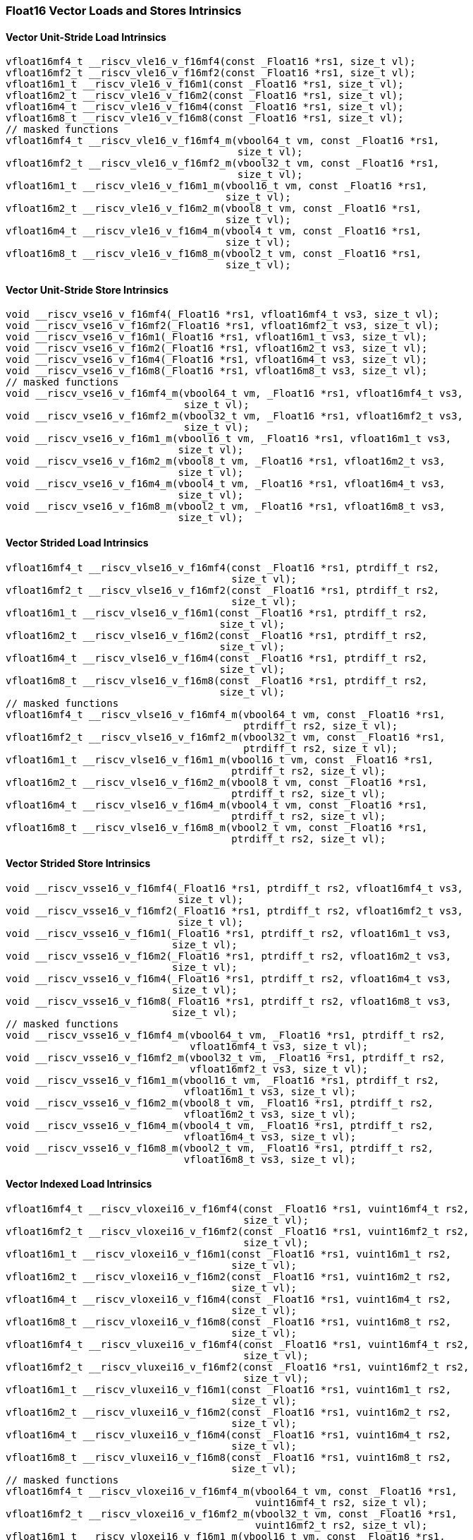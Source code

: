 
=== Float16 Vector Loads and Stores Intrinsics

[[vector-unit-stride-load]]
==== Vector Unit-Stride Load Intrinsics

[,c]
----
vfloat16mf4_t __riscv_vle16_v_f16mf4(const _Float16 *rs1, size_t vl);
vfloat16mf2_t __riscv_vle16_v_f16mf2(const _Float16 *rs1, size_t vl);
vfloat16m1_t __riscv_vle16_v_f16m1(const _Float16 *rs1, size_t vl);
vfloat16m2_t __riscv_vle16_v_f16m2(const _Float16 *rs1, size_t vl);
vfloat16m4_t __riscv_vle16_v_f16m4(const _Float16 *rs1, size_t vl);
vfloat16m8_t __riscv_vle16_v_f16m8(const _Float16 *rs1, size_t vl);
// masked functions
vfloat16mf4_t __riscv_vle16_v_f16mf4_m(vbool64_t vm, const _Float16 *rs1,
                                       size_t vl);
vfloat16mf2_t __riscv_vle16_v_f16mf2_m(vbool32_t vm, const _Float16 *rs1,
                                       size_t vl);
vfloat16m1_t __riscv_vle16_v_f16m1_m(vbool16_t vm, const _Float16 *rs1,
                                     size_t vl);
vfloat16m2_t __riscv_vle16_v_f16m2_m(vbool8_t vm, const _Float16 *rs1,
                                     size_t vl);
vfloat16m4_t __riscv_vle16_v_f16m4_m(vbool4_t vm, const _Float16 *rs1,
                                     size_t vl);
vfloat16m8_t __riscv_vle16_v_f16m8_m(vbool2_t vm, const _Float16 *rs1,
                                     size_t vl);
----

[[vector-unit-stride-store]]
==== Vector Unit-Stride Store Intrinsics

[,c]
----
void __riscv_vse16_v_f16mf4(_Float16 *rs1, vfloat16mf4_t vs3, size_t vl);
void __riscv_vse16_v_f16mf2(_Float16 *rs1, vfloat16mf2_t vs3, size_t vl);
void __riscv_vse16_v_f16m1(_Float16 *rs1, vfloat16m1_t vs3, size_t vl);
void __riscv_vse16_v_f16m2(_Float16 *rs1, vfloat16m2_t vs3, size_t vl);
void __riscv_vse16_v_f16m4(_Float16 *rs1, vfloat16m4_t vs3, size_t vl);
void __riscv_vse16_v_f16m8(_Float16 *rs1, vfloat16m8_t vs3, size_t vl);
// masked functions
void __riscv_vse16_v_f16mf4_m(vbool64_t vm, _Float16 *rs1, vfloat16mf4_t vs3,
                              size_t vl);
void __riscv_vse16_v_f16mf2_m(vbool32_t vm, _Float16 *rs1, vfloat16mf2_t vs3,
                              size_t vl);
void __riscv_vse16_v_f16m1_m(vbool16_t vm, _Float16 *rs1, vfloat16m1_t vs3,
                             size_t vl);
void __riscv_vse16_v_f16m2_m(vbool8_t vm, _Float16 *rs1, vfloat16m2_t vs3,
                             size_t vl);
void __riscv_vse16_v_f16m4_m(vbool4_t vm, _Float16 *rs1, vfloat16m4_t vs3,
                             size_t vl);
void __riscv_vse16_v_f16m8_m(vbool2_t vm, _Float16 *rs1, vfloat16m8_t vs3,
                             size_t vl);
----

[[vector-strided-load]]
==== Vector Strided Load Intrinsics

[,c]
----
vfloat16mf4_t __riscv_vlse16_v_f16mf4(const _Float16 *rs1, ptrdiff_t rs2,
                                      size_t vl);
vfloat16mf2_t __riscv_vlse16_v_f16mf2(const _Float16 *rs1, ptrdiff_t rs2,
                                      size_t vl);
vfloat16m1_t __riscv_vlse16_v_f16m1(const _Float16 *rs1, ptrdiff_t rs2,
                                    size_t vl);
vfloat16m2_t __riscv_vlse16_v_f16m2(const _Float16 *rs1, ptrdiff_t rs2,
                                    size_t vl);
vfloat16m4_t __riscv_vlse16_v_f16m4(const _Float16 *rs1, ptrdiff_t rs2,
                                    size_t vl);
vfloat16m8_t __riscv_vlse16_v_f16m8(const _Float16 *rs1, ptrdiff_t rs2,
                                    size_t vl);
// masked functions
vfloat16mf4_t __riscv_vlse16_v_f16mf4_m(vbool64_t vm, const _Float16 *rs1,
                                        ptrdiff_t rs2, size_t vl);
vfloat16mf2_t __riscv_vlse16_v_f16mf2_m(vbool32_t vm, const _Float16 *rs1,
                                        ptrdiff_t rs2, size_t vl);
vfloat16m1_t __riscv_vlse16_v_f16m1_m(vbool16_t vm, const _Float16 *rs1,
                                      ptrdiff_t rs2, size_t vl);
vfloat16m2_t __riscv_vlse16_v_f16m2_m(vbool8_t vm, const _Float16 *rs1,
                                      ptrdiff_t rs2, size_t vl);
vfloat16m4_t __riscv_vlse16_v_f16m4_m(vbool4_t vm, const _Float16 *rs1,
                                      ptrdiff_t rs2, size_t vl);
vfloat16m8_t __riscv_vlse16_v_f16m8_m(vbool2_t vm, const _Float16 *rs1,
                                      ptrdiff_t rs2, size_t vl);
----

[[vector-strided-store]]
==== Vector Strided Store Intrinsics

[,c]
----
void __riscv_vsse16_v_f16mf4(_Float16 *rs1, ptrdiff_t rs2, vfloat16mf4_t vs3,
                             size_t vl);
void __riscv_vsse16_v_f16mf2(_Float16 *rs1, ptrdiff_t rs2, vfloat16mf2_t vs3,
                             size_t vl);
void __riscv_vsse16_v_f16m1(_Float16 *rs1, ptrdiff_t rs2, vfloat16m1_t vs3,
                            size_t vl);
void __riscv_vsse16_v_f16m2(_Float16 *rs1, ptrdiff_t rs2, vfloat16m2_t vs3,
                            size_t vl);
void __riscv_vsse16_v_f16m4(_Float16 *rs1, ptrdiff_t rs2, vfloat16m4_t vs3,
                            size_t vl);
void __riscv_vsse16_v_f16m8(_Float16 *rs1, ptrdiff_t rs2, vfloat16m8_t vs3,
                            size_t vl);
// masked functions
void __riscv_vsse16_v_f16mf4_m(vbool64_t vm, _Float16 *rs1, ptrdiff_t rs2,
                               vfloat16mf4_t vs3, size_t vl);
void __riscv_vsse16_v_f16mf2_m(vbool32_t vm, _Float16 *rs1, ptrdiff_t rs2,
                               vfloat16mf2_t vs3, size_t vl);
void __riscv_vsse16_v_f16m1_m(vbool16_t vm, _Float16 *rs1, ptrdiff_t rs2,
                              vfloat16m1_t vs3, size_t vl);
void __riscv_vsse16_v_f16m2_m(vbool8_t vm, _Float16 *rs1, ptrdiff_t rs2,
                              vfloat16m2_t vs3, size_t vl);
void __riscv_vsse16_v_f16m4_m(vbool4_t vm, _Float16 *rs1, ptrdiff_t rs2,
                              vfloat16m4_t vs3, size_t vl);
void __riscv_vsse16_v_f16m8_m(vbool2_t vm, _Float16 *rs1, ptrdiff_t rs2,
                              vfloat16m8_t vs3, size_t vl);
----

[[vector-indexed-load]]
==== Vector Indexed Load Intrinsics

[,c]
----
vfloat16mf4_t __riscv_vloxei16_v_f16mf4(const _Float16 *rs1, vuint16mf4_t rs2,
                                        size_t vl);
vfloat16mf2_t __riscv_vloxei16_v_f16mf2(const _Float16 *rs1, vuint16mf2_t rs2,
                                        size_t vl);
vfloat16m1_t __riscv_vloxei16_v_f16m1(const _Float16 *rs1, vuint16m1_t rs2,
                                      size_t vl);
vfloat16m2_t __riscv_vloxei16_v_f16m2(const _Float16 *rs1, vuint16m2_t rs2,
                                      size_t vl);
vfloat16m4_t __riscv_vloxei16_v_f16m4(const _Float16 *rs1, vuint16m4_t rs2,
                                      size_t vl);
vfloat16m8_t __riscv_vloxei16_v_f16m8(const _Float16 *rs1, vuint16m8_t rs2,
                                      size_t vl);
vfloat16mf4_t __riscv_vluxei16_v_f16mf4(const _Float16 *rs1, vuint16mf4_t rs2,
                                        size_t vl);
vfloat16mf2_t __riscv_vluxei16_v_f16mf2(const _Float16 *rs1, vuint16mf2_t rs2,
                                        size_t vl);
vfloat16m1_t __riscv_vluxei16_v_f16m1(const _Float16 *rs1, vuint16m1_t rs2,
                                      size_t vl);
vfloat16m2_t __riscv_vluxei16_v_f16m2(const _Float16 *rs1, vuint16m2_t rs2,
                                      size_t vl);
vfloat16m4_t __riscv_vluxei16_v_f16m4(const _Float16 *rs1, vuint16m4_t rs2,
                                      size_t vl);
vfloat16m8_t __riscv_vluxei16_v_f16m8(const _Float16 *rs1, vuint16m8_t rs2,
                                      size_t vl);
// masked functions
vfloat16mf4_t __riscv_vloxei16_v_f16mf4_m(vbool64_t vm, const _Float16 *rs1,
                                          vuint16mf4_t rs2, size_t vl);
vfloat16mf2_t __riscv_vloxei16_v_f16mf2_m(vbool32_t vm, const _Float16 *rs1,
                                          vuint16mf2_t rs2, size_t vl);
vfloat16m1_t __riscv_vloxei16_v_f16m1_m(vbool16_t vm, const _Float16 *rs1,
                                        vuint16m1_t rs2, size_t vl);
vfloat16m2_t __riscv_vloxei16_v_f16m2_m(vbool8_t vm, const _Float16 *rs1,
                                        vuint16m2_t rs2, size_t vl);
vfloat16m4_t __riscv_vloxei16_v_f16m4_m(vbool4_t vm, const _Float16 *rs1,
                                        vuint16m4_t rs2, size_t vl);
vfloat16m8_t __riscv_vloxei16_v_f16m8_m(vbool2_t vm, const _Float16 *rs1,
                                        vuint16m8_t rs2, size_t vl);
vfloat16mf4_t __riscv_vluxei16_v_f16mf4_m(vbool64_t vm, const _Float16 *rs1,
                                          vuint16mf4_t rs2, size_t vl);
vfloat16mf2_t __riscv_vluxei16_v_f16mf2_m(vbool32_t vm, const _Float16 *rs1,
                                          vuint16mf2_t rs2, size_t vl);
vfloat16m1_t __riscv_vluxei16_v_f16m1_m(vbool16_t vm, const _Float16 *rs1,
                                        vuint16m1_t rs2, size_t vl);
vfloat16m2_t __riscv_vluxei16_v_f16m2_m(vbool8_t vm, const _Float16 *rs1,
                                        vuint16m2_t rs2, size_t vl);
vfloat16m4_t __riscv_vluxei16_v_f16m4_m(vbool4_t vm, const _Float16 *rs1,
                                        vuint16m4_t rs2, size_t vl);
vfloat16m8_t __riscv_vluxei16_v_f16m8_m(vbool2_t vm, const _Float16 *rs1,
                                        vuint16m8_t rs2, size_t vl);
----

[[vector-indexed-store]]
==== Vector Indexed Store Intrinsics

[,c]
----
void __riscv_vsoxei16_v_f16mf4(_Float16 *rs1, vuint16mf4_t rs2,
                               vfloat16mf4_t vs3, size_t vl);
void __riscv_vsoxei16_v_f16mf2(_Float16 *rs1, vuint16mf2_t rs2,
                               vfloat16mf2_t vs3, size_t vl);
void __riscv_vsoxei16_v_f16m1(_Float16 *rs1, vuint16m1_t rs2, vfloat16m1_t vs3,
                              size_t vl);
void __riscv_vsoxei16_v_f16m2(_Float16 *rs1, vuint16m2_t rs2, vfloat16m2_t vs3,
                              size_t vl);
void __riscv_vsoxei16_v_f16m4(_Float16 *rs1, vuint16m4_t rs2, vfloat16m4_t vs3,
                              size_t vl);
void __riscv_vsoxei16_v_f16m8(_Float16 *rs1, vuint16m8_t rs2, vfloat16m8_t vs3,
                              size_t vl);
void __riscv_vsuxei16_v_f16mf4(_Float16 *rs1, vuint16mf4_t rs2,
                               vfloat16mf4_t vs3, size_t vl);
void __riscv_vsuxei16_v_f16mf2(_Float16 *rs1, vuint16mf2_t rs2,
                               vfloat16mf2_t vs3, size_t vl);
void __riscv_vsuxei16_v_f16m1(_Float16 *rs1, vuint16m1_t rs2, vfloat16m1_t vs3,
                              size_t vl);
void __riscv_vsuxei16_v_f16m2(_Float16 *rs1, vuint16m2_t rs2, vfloat16m2_t vs3,
                              size_t vl);
void __riscv_vsuxei16_v_f16m4(_Float16 *rs1, vuint16m4_t rs2, vfloat16m4_t vs3,
                              size_t vl);
void __riscv_vsuxei16_v_f16m8(_Float16 *rs1, vuint16m8_t rs2, vfloat16m8_t vs3,
                              size_t vl);
// masked functions
void __riscv_vsoxei16_v_f16mf4_m(vbool64_t vm, _Float16 *rs1, vuint16mf4_t rs2,
                                 vfloat16mf4_t vs3, size_t vl);
void __riscv_vsoxei16_v_f16mf2_m(vbool32_t vm, _Float16 *rs1, vuint16mf2_t rs2,
                                 vfloat16mf2_t vs3, size_t vl);
void __riscv_vsoxei16_v_f16m1_m(vbool16_t vm, _Float16 *rs1, vuint16m1_t rs2,
                                vfloat16m1_t vs3, size_t vl);
void __riscv_vsoxei16_v_f16m2_m(vbool8_t vm, _Float16 *rs1, vuint16m2_t rs2,
                                vfloat16m2_t vs3, size_t vl);
void __riscv_vsoxei16_v_f16m4_m(vbool4_t vm, _Float16 *rs1, vuint16m4_t rs2,
                                vfloat16m4_t vs3, size_t vl);
void __riscv_vsoxei16_v_f16m8_m(vbool2_t vm, _Float16 *rs1, vuint16m8_t rs2,
                                vfloat16m8_t vs3, size_t vl);
void __riscv_vsuxei16_v_f16mf4_m(vbool64_t vm, _Float16 *rs1, vuint16mf4_t rs2,
                                 vfloat16mf4_t vs3, size_t vl);
void __riscv_vsuxei16_v_f16mf2_m(vbool32_t vm, _Float16 *rs1, vuint16mf2_t rs2,
                                 vfloat16mf2_t vs3, size_t vl);
void __riscv_vsuxei16_v_f16m1_m(vbool16_t vm, _Float16 *rs1, vuint16m1_t rs2,
                                vfloat16m1_t vs3, size_t vl);
void __riscv_vsuxei16_v_f16m2_m(vbool8_t vm, _Float16 *rs1, vuint16m2_t rs2,
                                vfloat16m2_t vs3, size_t vl);
void __riscv_vsuxei16_v_f16m4_m(vbool4_t vm, _Float16 *rs1, vuint16m4_t rs2,
                                vfloat16m4_t vs3, size_t vl);
void __riscv_vsuxei16_v_f16m8_m(vbool2_t vm, _Float16 *rs1, vuint16m8_t rs2,
                                vfloat16m8_t vs3, size_t vl);
----

[[unit-stride-fault-only-first-loads]]
==== Unit-stride Fault-Only-First Loads Intrinsics

[,c]
----
vfloat16mf4_t __riscv_vle16ff_v_f16mf4(const _Float16 *rs1, size_t *new_vl,
                                       size_t vl);
vfloat16mf2_t __riscv_vle16ff_v_f16mf2(const _Float16 *rs1, size_t *new_vl,
                                       size_t vl);
vfloat16m1_t __riscv_vle16ff_v_f16m1(const _Float16 *rs1, size_t *new_vl,
                                     size_t vl);
vfloat16m2_t __riscv_vle16ff_v_f16m2(const _Float16 *rs1, size_t *new_vl,
                                     size_t vl);
vfloat16m4_t __riscv_vle16ff_v_f16m4(const _Float16 *rs1, size_t *new_vl,
                                     size_t vl);
vfloat16m8_t __riscv_vle16ff_v_f16m8(const _Float16 *rs1, size_t *new_vl,
                                     size_t vl);
// masked functions
vfloat16mf4_t __riscv_vle16ff_v_f16mf4_m(vbool64_t vm, const _Float16 *rs1,
                                         size_t *new_vl, size_t vl);
vfloat16mf2_t __riscv_vle16ff_v_f16mf2_m(vbool32_t vm, const _Float16 *rs1,
                                         size_t *new_vl, size_t vl);
vfloat16m1_t __riscv_vle16ff_v_f16m1_m(vbool16_t vm, const _Float16 *rs1,
                                       size_t *new_vl, size_t vl);
vfloat16m2_t __riscv_vle16ff_v_f16m2_m(vbool8_t vm, const _Float16 *rs1,
                                       size_t *new_vl, size_t vl);
vfloat16m4_t __riscv_vle16ff_v_f16m4_m(vbool4_t vm, const _Float16 *rs1,
                                       size_t *new_vl, size_t vl);
vfloat16m8_t __riscv_vle16ff_v_f16m8_m(vbool2_t vm, const _Float16 *rs1,
                                       size_t *new_vl, size_t vl);
----

=== Float16 Vector Loads and Stores Segment Intrinsics

[[vector-unit-stride-segment-load]]
==== Vector Unit-Stride Segment Load Intrinsics

[,c]
----
vfloat16mf4x2_t __riscv_vlseg2e16_v_f16mf4x2(const _Float16 *rs1, size_t vl);
vfloat16mf4x3_t __riscv_vlseg3e16_v_f16mf4x3(const _Float16 *rs1, size_t vl);
vfloat16mf4x4_t __riscv_vlseg4e16_v_f16mf4x4(const _Float16 *rs1, size_t vl);
vfloat16mf4x5_t __riscv_vlseg5e16_v_f16mf4x5(const _Float16 *rs1, size_t vl);
vfloat16mf4x6_t __riscv_vlseg6e16_v_f16mf4x6(const _Float16 *rs1, size_t vl);
vfloat16mf4x7_t __riscv_vlseg7e16_v_f16mf4x7(const _Float16 *rs1, size_t vl);
vfloat16mf4x8_t __riscv_vlseg8e16_v_f16mf4x8(const _Float16 *rs1, size_t vl);
vfloat16mf2x2_t __riscv_vlseg2e16_v_f16mf2x2(const _Float16 *rs1, size_t vl);
vfloat16mf2x3_t __riscv_vlseg3e16_v_f16mf2x3(const _Float16 *rs1, size_t vl);
vfloat16mf2x4_t __riscv_vlseg4e16_v_f16mf2x4(const _Float16 *rs1, size_t vl);
vfloat16mf2x5_t __riscv_vlseg5e16_v_f16mf2x5(const _Float16 *rs1, size_t vl);
vfloat16mf2x6_t __riscv_vlseg6e16_v_f16mf2x6(const _Float16 *rs1, size_t vl);
vfloat16mf2x7_t __riscv_vlseg7e16_v_f16mf2x7(const _Float16 *rs1, size_t vl);
vfloat16mf2x8_t __riscv_vlseg8e16_v_f16mf2x8(const _Float16 *rs1, size_t vl);
vfloat16m1x2_t __riscv_vlseg2e16_v_f16m1x2(const _Float16 *rs1, size_t vl);
vfloat16m1x3_t __riscv_vlseg3e16_v_f16m1x3(const _Float16 *rs1, size_t vl);
vfloat16m1x4_t __riscv_vlseg4e16_v_f16m1x4(const _Float16 *rs1, size_t vl);
vfloat16m1x5_t __riscv_vlseg5e16_v_f16m1x5(const _Float16 *rs1, size_t vl);
vfloat16m1x6_t __riscv_vlseg6e16_v_f16m1x6(const _Float16 *rs1, size_t vl);
vfloat16m1x7_t __riscv_vlseg7e16_v_f16m1x7(const _Float16 *rs1, size_t vl);
vfloat16m1x8_t __riscv_vlseg8e16_v_f16m1x8(const _Float16 *rs1, size_t vl);
vfloat16m2x2_t __riscv_vlseg2e16_v_f16m2x2(const _Float16 *rs1, size_t vl);
vfloat16m2x3_t __riscv_vlseg3e16_v_f16m2x3(const _Float16 *rs1, size_t vl);
vfloat16m2x4_t __riscv_vlseg4e16_v_f16m2x4(const _Float16 *rs1, size_t vl);
vfloat16m4x2_t __riscv_vlseg2e16_v_f16m4x2(const _Float16 *rs1, size_t vl);
vfloat16mf4x2_t __riscv_vlseg2e16ff_v_f16mf4x2(const _Float16 *rs1,
                                               size_t *new_vl, size_t vl);
vfloat16mf4x3_t __riscv_vlseg3e16ff_v_f16mf4x3(const _Float16 *rs1,
                                               size_t *new_vl, size_t vl);
vfloat16mf4x4_t __riscv_vlseg4e16ff_v_f16mf4x4(const _Float16 *rs1,
                                               size_t *new_vl, size_t vl);
vfloat16mf4x5_t __riscv_vlseg5e16ff_v_f16mf4x5(const _Float16 *rs1,
                                               size_t *new_vl, size_t vl);
vfloat16mf4x6_t __riscv_vlseg6e16ff_v_f16mf4x6(const _Float16 *rs1,
                                               size_t *new_vl, size_t vl);
vfloat16mf4x7_t __riscv_vlseg7e16ff_v_f16mf4x7(const _Float16 *rs1,
                                               size_t *new_vl, size_t vl);
vfloat16mf4x8_t __riscv_vlseg8e16ff_v_f16mf4x8(const _Float16 *rs1,
                                               size_t *new_vl, size_t vl);
vfloat16mf2x2_t __riscv_vlseg2e16ff_v_f16mf2x2(const _Float16 *rs1,
                                               size_t *new_vl, size_t vl);
vfloat16mf2x3_t __riscv_vlseg3e16ff_v_f16mf2x3(const _Float16 *rs1,
                                               size_t *new_vl, size_t vl);
vfloat16mf2x4_t __riscv_vlseg4e16ff_v_f16mf2x4(const _Float16 *rs1,
                                               size_t *new_vl, size_t vl);
vfloat16mf2x5_t __riscv_vlseg5e16ff_v_f16mf2x5(const _Float16 *rs1,
                                               size_t *new_vl, size_t vl);
vfloat16mf2x6_t __riscv_vlseg6e16ff_v_f16mf2x6(const _Float16 *rs1,
                                               size_t *new_vl, size_t vl);
vfloat16mf2x7_t __riscv_vlseg7e16ff_v_f16mf2x7(const _Float16 *rs1,
                                               size_t *new_vl, size_t vl);
vfloat16mf2x8_t __riscv_vlseg8e16ff_v_f16mf2x8(const _Float16 *rs1,
                                               size_t *new_vl, size_t vl);
vfloat16m1x2_t __riscv_vlseg2e16ff_v_f16m1x2(const _Float16 *rs1,
                                             size_t *new_vl, size_t vl);
vfloat16m1x3_t __riscv_vlseg3e16ff_v_f16m1x3(const _Float16 *rs1,
                                             size_t *new_vl, size_t vl);
vfloat16m1x4_t __riscv_vlseg4e16ff_v_f16m1x4(const _Float16 *rs1,
                                             size_t *new_vl, size_t vl);
vfloat16m1x5_t __riscv_vlseg5e16ff_v_f16m1x5(const _Float16 *rs1,
                                             size_t *new_vl, size_t vl);
vfloat16m1x6_t __riscv_vlseg6e16ff_v_f16m1x6(const _Float16 *rs1,
                                             size_t *new_vl, size_t vl);
vfloat16m1x7_t __riscv_vlseg7e16ff_v_f16m1x7(const _Float16 *rs1,
                                             size_t *new_vl, size_t vl);
vfloat16m1x8_t __riscv_vlseg8e16ff_v_f16m1x8(const _Float16 *rs1,
                                             size_t *new_vl, size_t vl);
vfloat16m2x2_t __riscv_vlseg2e16ff_v_f16m2x2(const _Float16 *rs1,
                                             size_t *new_vl, size_t vl);
vfloat16m2x3_t __riscv_vlseg3e16ff_v_f16m2x3(const _Float16 *rs1,
                                             size_t *new_vl, size_t vl);
vfloat16m2x4_t __riscv_vlseg4e16ff_v_f16m2x4(const _Float16 *rs1,
                                             size_t *new_vl, size_t vl);
vfloat16m4x2_t __riscv_vlseg2e16ff_v_f16m4x2(const _Float16 *rs1,
                                             size_t *new_vl, size_t vl);
// masked functions
vfloat16mf4x2_t __riscv_vlseg2e16_v_f16mf4x2_m(vbool64_t vm,
                                               const _Float16 *rs1, size_t vl);
vfloat16mf4x3_t __riscv_vlseg3e16_v_f16mf4x3_m(vbool64_t vm,
                                               const _Float16 *rs1, size_t vl);
vfloat16mf4x4_t __riscv_vlseg4e16_v_f16mf4x4_m(vbool64_t vm,
                                               const _Float16 *rs1, size_t vl);
vfloat16mf4x5_t __riscv_vlseg5e16_v_f16mf4x5_m(vbool64_t vm,
                                               const _Float16 *rs1, size_t vl);
vfloat16mf4x6_t __riscv_vlseg6e16_v_f16mf4x6_m(vbool64_t vm,
                                               const _Float16 *rs1, size_t vl);
vfloat16mf4x7_t __riscv_vlseg7e16_v_f16mf4x7_m(vbool64_t vm,
                                               const _Float16 *rs1, size_t vl);
vfloat16mf4x8_t __riscv_vlseg8e16_v_f16mf4x8_m(vbool64_t vm,
                                               const _Float16 *rs1, size_t vl);
vfloat16mf2x2_t __riscv_vlseg2e16_v_f16mf2x2_m(vbool32_t vm,
                                               const _Float16 *rs1, size_t vl);
vfloat16mf2x3_t __riscv_vlseg3e16_v_f16mf2x3_m(vbool32_t vm,
                                               const _Float16 *rs1, size_t vl);
vfloat16mf2x4_t __riscv_vlseg4e16_v_f16mf2x4_m(vbool32_t vm,
                                               const _Float16 *rs1, size_t vl);
vfloat16mf2x5_t __riscv_vlseg5e16_v_f16mf2x5_m(vbool32_t vm,
                                               const _Float16 *rs1, size_t vl);
vfloat16mf2x6_t __riscv_vlseg6e16_v_f16mf2x6_m(vbool32_t vm,
                                               const _Float16 *rs1, size_t vl);
vfloat16mf2x7_t __riscv_vlseg7e16_v_f16mf2x7_m(vbool32_t vm,
                                               const _Float16 *rs1, size_t vl);
vfloat16mf2x8_t __riscv_vlseg8e16_v_f16mf2x8_m(vbool32_t vm,
                                               const _Float16 *rs1, size_t vl);
vfloat16m1x2_t __riscv_vlseg2e16_v_f16m1x2_m(vbool16_t vm, const _Float16 *rs1,
                                             size_t vl);
vfloat16m1x3_t __riscv_vlseg3e16_v_f16m1x3_m(vbool16_t vm, const _Float16 *rs1,
                                             size_t vl);
vfloat16m1x4_t __riscv_vlseg4e16_v_f16m1x4_m(vbool16_t vm, const _Float16 *rs1,
                                             size_t vl);
vfloat16m1x5_t __riscv_vlseg5e16_v_f16m1x5_m(vbool16_t vm, const _Float16 *rs1,
                                             size_t vl);
vfloat16m1x6_t __riscv_vlseg6e16_v_f16m1x6_m(vbool16_t vm, const _Float16 *rs1,
                                             size_t vl);
vfloat16m1x7_t __riscv_vlseg7e16_v_f16m1x7_m(vbool16_t vm, const _Float16 *rs1,
                                             size_t vl);
vfloat16m1x8_t __riscv_vlseg8e16_v_f16m1x8_m(vbool16_t vm, const _Float16 *rs1,
                                             size_t vl);
vfloat16m2x2_t __riscv_vlseg2e16_v_f16m2x2_m(vbool8_t vm, const _Float16 *rs1,
                                             size_t vl);
vfloat16m2x3_t __riscv_vlseg3e16_v_f16m2x3_m(vbool8_t vm, const _Float16 *rs1,
                                             size_t vl);
vfloat16m2x4_t __riscv_vlseg4e16_v_f16m2x4_m(vbool8_t vm, const _Float16 *rs1,
                                             size_t vl);
vfloat16m4x2_t __riscv_vlseg2e16_v_f16m4x2_m(vbool4_t vm, const _Float16 *rs1,
                                             size_t vl);
vfloat16mf4x2_t __riscv_vlseg2e16ff_v_f16mf4x2_m(vbool64_t vm,
                                                 const _Float16 *rs1,
                                                 size_t *new_vl, size_t vl);
vfloat16mf4x3_t __riscv_vlseg3e16ff_v_f16mf4x3_m(vbool64_t vm,
                                                 const _Float16 *rs1,
                                                 size_t *new_vl, size_t vl);
vfloat16mf4x4_t __riscv_vlseg4e16ff_v_f16mf4x4_m(vbool64_t vm,
                                                 const _Float16 *rs1,
                                                 size_t *new_vl, size_t vl);
vfloat16mf4x5_t __riscv_vlseg5e16ff_v_f16mf4x5_m(vbool64_t vm,
                                                 const _Float16 *rs1,
                                                 size_t *new_vl, size_t vl);
vfloat16mf4x6_t __riscv_vlseg6e16ff_v_f16mf4x6_m(vbool64_t vm,
                                                 const _Float16 *rs1,
                                                 size_t *new_vl, size_t vl);
vfloat16mf4x7_t __riscv_vlseg7e16ff_v_f16mf4x7_m(vbool64_t vm,
                                                 const _Float16 *rs1,
                                                 size_t *new_vl, size_t vl);
vfloat16mf4x8_t __riscv_vlseg8e16ff_v_f16mf4x8_m(vbool64_t vm,
                                                 const _Float16 *rs1,
                                                 size_t *new_vl, size_t vl);
vfloat16mf2x2_t __riscv_vlseg2e16ff_v_f16mf2x2_m(vbool32_t vm,
                                                 const _Float16 *rs1,
                                                 size_t *new_vl, size_t vl);
vfloat16mf2x3_t __riscv_vlseg3e16ff_v_f16mf2x3_m(vbool32_t vm,
                                                 const _Float16 *rs1,
                                                 size_t *new_vl, size_t vl);
vfloat16mf2x4_t __riscv_vlseg4e16ff_v_f16mf2x4_m(vbool32_t vm,
                                                 const _Float16 *rs1,
                                                 size_t *new_vl, size_t vl);
vfloat16mf2x5_t __riscv_vlseg5e16ff_v_f16mf2x5_m(vbool32_t vm,
                                                 const _Float16 *rs1,
                                                 size_t *new_vl, size_t vl);
vfloat16mf2x6_t __riscv_vlseg6e16ff_v_f16mf2x6_m(vbool32_t vm,
                                                 const _Float16 *rs1,
                                                 size_t *new_vl, size_t vl);
vfloat16mf2x7_t __riscv_vlseg7e16ff_v_f16mf2x7_m(vbool32_t vm,
                                                 const _Float16 *rs1,
                                                 size_t *new_vl, size_t vl);
vfloat16mf2x8_t __riscv_vlseg8e16ff_v_f16mf2x8_m(vbool32_t vm,
                                                 const _Float16 *rs1,
                                                 size_t *new_vl, size_t vl);
vfloat16m1x2_t __riscv_vlseg2e16ff_v_f16m1x2_m(vbool16_t vm,
                                               const _Float16 *rs1,
                                               size_t *new_vl, size_t vl);
vfloat16m1x3_t __riscv_vlseg3e16ff_v_f16m1x3_m(vbool16_t vm,
                                               const _Float16 *rs1,
                                               size_t *new_vl, size_t vl);
vfloat16m1x4_t __riscv_vlseg4e16ff_v_f16m1x4_m(vbool16_t vm,
                                               const _Float16 *rs1,
                                               size_t *new_vl, size_t vl);
vfloat16m1x5_t __riscv_vlseg5e16ff_v_f16m1x5_m(vbool16_t vm,
                                               const _Float16 *rs1,
                                               size_t *new_vl, size_t vl);
vfloat16m1x6_t __riscv_vlseg6e16ff_v_f16m1x6_m(vbool16_t vm,
                                               const _Float16 *rs1,
                                               size_t *new_vl, size_t vl);
vfloat16m1x7_t __riscv_vlseg7e16ff_v_f16m1x7_m(vbool16_t vm,
                                               const _Float16 *rs1,
                                               size_t *new_vl, size_t vl);
vfloat16m1x8_t __riscv_vlseg8e16ff_v_f16m1x8_m(vbool16_t vm,
                                               const _Float16 *rs1,
                                               size_t *new_vl, size_t vl);
vfloat16m2x2_t __riscv_vlseg2e16ff_v_f16m2x2_m(vbool8_t vm, const _Float16 *rs1,
                                               size_t *new_vl, size_t vl);
vfloat16m2x3_t __riscv_vlseg3e16ff_v_f16m2x3_m(vbool8_t vm, const _Float16 *rs1,
                                               size_t *new_vl, size_t vl);
vfloat16m2x4_t __riscv_vlseg4e16ff_v_f16m2x4_m(vbool8_t vm, const _Float16 *rs1,
                                               size_t *new_vl, size_t vl);
vfloat16m4x2_t __riscv_vlseg2e16ff_v_f16m4x2_m(vbool4_t vm, const _Float16 *rs1,
                                               size_t *new_vl, size_t vl);
----

[[vecrtor-unit-stride-segment-store]]
==== Vector Unit-Stride Segment Store Intrinsics

[,c]
----
void __riscv_vsseg2e16_v_f16mf4x2(_Float16 *rs1, vfloat16mf4x2_t vs3,
                                  size_t vl);
void __riscv_vsseg3e16_v_f16mf4x3(_Float16 *rs1, vfloat16mf4x3_t vs3,
                                  size_t vl);
void __riscv_vsseg4e16_v_f16mf4x4(_Float16 *rs1, vfloat16mf4x4_t vs3,
                                  size_t vl);
void __riscv_vsseg5e16_v_f16mf4x5(_Float16 *rs1, vfloat16mf4x5_t vs3,
                                  size_t vl);
void __riscv_vsseg6e16_v_f16mf4x6(_Float16 *rs1, vfloat16mf4x6_t vs3,
                                  size_t vl);
void __riscv_vsseg7e16_v_f16mf4x7(_Float16 *rs1, vfloat16mf4x7_t vs3,
                                  size_t vl);
void __riscv_vsseg8e16_v_f16mf4x8(_Float16 *rs1, vfloat16mf4x8_t vs3,
                                  size_t vl);
void __riscv_vsseg2e16_v_f16mf2x2(_Float16 *rs1, vfloat16mf2x2_t vs3,
                                  size_t vl);
void __riscv_vsseg3e16_v_f16mf2x3(_Float16 *rs1, vfloat16mf2x3_t vs3,
                                  size_t vl);
void __riscv_vsseg4e16_v_f16mf2x4(_Float16 *rs1, vfloat16mf2x4_t vs3,
                                  size_t vl);
void __riscv_vsseg5e16_v_f16mf2x5(_Float16 *rs1, vfloat16mf2x5_t vs3,
                                  size_t vl);
void __riscv_vsseg6e16_v_f16mf2x6(_Float16 *rs1, vfloat16mf2x6_t vs3,
                                  size_t vl);
void __riscv_vsseg7e16_v_f16mf2x7(_Float16 *rs1, vfloat16mf2x7_t vs3,
                                  size_t vl);
void __riscv_vsseg8e16_v_f16mf2x8(_Float16 *rs1, vfloat16mf2x8_t vs3,
                                  size_t vl);
void __riscv_vsseg2e16_v_f16m1x2(_Float16 *rs1, vfloat16m1x2_t vs3, size_t vl);
void __riscv_vsseg3e16_v_f16m1x3(_Float16 *rs1, vfloat16m1x3_t vs3, size_t vl);
void __riscv_vsseg4e16_v_f16m1x4(_Float16 *rs1, vfloat16m1x4_t vs3, size_t vl);
void __riscv_vsseg5e16_v_f16m1x5(_Float16 *rs1, vfloat16m1x5_t vs3, size_t vl);
void __riscv_vsseg6e16_v_f16m1x6(_Float16 *rs1, vfloat16m1x6_t vs3, size_t vl);
void __riscv_vsseg7e16_v_f16m1x7(_Float16 *rs1, vfloat16m1x7_t vs3, size_t vl);
void __riscv_vsseg8e16_v_f16m1x8(_Float16 *rs1, vfloat16m1x8_t vs3, size_t vl);
void __riscv_vsseg2e16_v_f16m2x2(_Float16 *rs1, vfloat16m2x2_t vs3, size_t vl);
void __riscv_vsseg3e16_v_f16m2x3(_Float16 *rs1, vfloat16m2x3_t vs3, size_t vl);
void __riscv_vsseg4e16_v_f16m2x4(_Float16 *rs1, vfloat16m2x4_t vs3, size_t vl);
void __riscv_vsseg2e16_v_f16m4x2(_Float16 *rs1, vfloat16m4x2_t vs3, size_t vl);
// masked functions
void __riscv_vsseg2e16_v_f16mf4x2_m(vbool64_t vm, _Float16 *rs1,
                                    vfloat16mf4x2_t vs3, size_t vl);
void __riscv_vsseg3e16_v_f16mf4x3_m(vbool64_t vm, _Float16 *rs1,
                                    vfloat16mf4x3_t vs3, size_t vl);
void __riscv_vsseg4e16_v_f16mf4x4_m(vbool64_t vm, _Float16 *rs1,
                                    vfloat16mf4x4_t vs3, size_t vl);
void __riscv_vsseg5e16_v_f16mf4x5_m(vbool64_t vm, _Float16 *rs1,
                                    vfloat16mf4x5_t vs3, size_t vl);
void __riscv_vsseg6e16_v_f16mf4x6_m(vbool64_t vm, _Float16 *rs1,
                                    vfloat16mf4x6_t vs3, size_t vl);
void __riscv_vsseg7e16_v_f16mf4x7_m(vbool64_t vm, _Float16 *rs1,
                                    vfloat16mf4x7_t vs3, size_t vl);
void __riscv_vsseg8e16_v_f16mf4x8_m(vbool64_t vm, _Float16 *rs1,
                                    vfloat16mf4x8_t vs3, size_t vl);
void __riscv_vsseg2e16_v_f16mf2x2_m(vbool32_t vm, _Float16 *rs1,
                                    vfloat16mf2x2_t vs3, size_t vl);
void __riscv_vsseg3e16_v_f16mf2x3_m(vbool32_t vm, _Float16 *rs1,
                                    vfloat16mf2x3_t vs3, size_t vl);
void __riscv_vsseg4e16_v_f16mf2x4_m(vbool32_t vm, _Float16 *rs1,
                                    vfloat16mf2x4_t vs3, size_t vl);
void __riscv_vsseg5e16_v_f16mf2x5_m(vbool32_t vm, _Float16 *rs1,
                                    vfloat16mf2x5_t vs3, size_t vl);
void __riscv_vsseg6e16_v_f16mf2x6_m(vbool32_t vm, _Float16 *rs1,
                                    vfloat16mf2x6_t vs3, size_t vl);
void __riscv_vsseg7e16_v_f16mf2x7_m(vbool32_t vm, _Float16 *rs1,
                                    vfloat16mf2x7_t vs3, size_t vl);
void __riscv_vsseg8e16_v_f16mf2x8_m(vbool32_t vm, _Float16 *rs1,
                                    vfloat16mf2x8_t vs3, size_t vl);
void __riscv_vsseg2e16_v_f16m1x2_m(vbool16_t vm, _Float16 *rs1,
                                   vfloat16m1x2_t vs3, size_t vl);
void __riscv_vsseg3e16_v_f16m1x3_m(vbool16_t vm, _Float16 *rs1,
                                   vfloat16m1x3_t vs3, size_t vl);
void __riscv_vsseg4e16_v_f16m1x4_m(vbool16_t vm, _Float16 *rs1,
                                   vfloat16m1x4_t vs3, size_t vl);
void __riscv_vsseg5e16_v_f16m1x5_m(vbool16_t vm, _Float16 *rs1,
                                   vfloat16m1x5_t vs3, size_t vl);
void __riscv_vsseg6e16_v_f16m1x6_m(vbool16_t vm, _Float16 *rs1,
                                   vfloat16m1x6_t vs3, size_t vl);
void __riscv_vsseg7e16_v_f16m1x7_m(vbool16_t vm, _Float16 *rs1,
                                   vfloat16m1x7_t vs3, size_t vl);
void __riscv_vsseg8e16_v_f16m1x8_m(vbool16_t vm, _Float16 *rs1,
                                   vfloat16m1x8_t vs3, size_t vl);
void __riscv_vsseg2e16_v_f16m2x2_m(vbool8_t vm, _Float16 *rs1,
                                   vfloat16m2x2_t vs3, size_t vl);
void __riscv_vsseg3e16_v_f16m2x3_m(vbool8_t vm, _Float16 *rs1,
                                   vfloat16m2x3_t vs3, size_t vl);
void __riscv_vsseg4e16_v_f16m2x4_m(vbool8_t vm, _Float16 *rs1,
                                   vfloat16m2x4_t vs3, size_t vl);
void __riscv_vsseg2e16_v_f16m4x2_m(vbool4_t vm, _Float16 *rs1,
                                   vfloat16m4x2_t vs3, size_t vl);
----

[[vector-strided-segment-load]]
==== Vector Strided Segment Load Intrinsics

[,c]
----
vfloat16mf4x2_t __riscv_vlsseg2e16_v_f16mf4x2(const _Float16 *rs1,
                                              ptrdiff_t rs2, size_t vl);
vfloat16mf4x3_t __riscv_vlsseg3e16_v_f16mf4x3(const _Float16 *rs1,
                                              ptrdiff_t rs2, size_t vl);
vfloat16mf4x4_t __riscv_vlsseg4e16_v_f16mf4x4(const _Float16 *rs1,
                                              ptrdiff_t rs2, size_t vl);
vfloat16mf4x5_t __riscv_vlsseg5e16_v_f16mf4x5(const _Float16 *rs1,
                                              ptrdiff_t rs2, size_t vl);
vfloat16mf4x6_t __riscv_vlsseg6e16_v_f16mf4x6(const _Float16 *rs1,
                                              ptrdiff_t rs2, size_t vl);
vfloat16mf4x7_t __riscv_vlsseg7e16_v_f16mf4x7(const _Float16 *rs1,
                                              ptrdiff_t rs2, size_t vl);
vfloat16mf4x8_t __riscv_vlsseg8e16_v_f16mf4x8(const _Float16 *rs1,
                                              ptrdiff_t rs2, size_t vl);
vfloat16mf2x2_t __riscv_vlsseg2e16_v_f16mf2x2(const _Float16 *rs1,
                                              ptrdiff_t rs2, size_t vl);
vfloat16mf2x3_t __riscv_vlsseg3e16_v_f16mf2x3(const _Float16 *rs1,
                                              ptrdiff_t rs2, size_t vl);
vfloat16mf2x4_t __riscv_vlsseg4e16_v_f16mf2x4(const _Float16 *rs1,
                                              ptrdiff_t rs2, size_t vl);
vfloat16mf2x5_t __riscv_vlsseg5e16_v_f16mf2x5(const _Float16 *rs1,
                                              ptrdiff_t rs2, size_t vl);
vfloat16mf2x6_t __riscv_vlsseg6e16_v_f16mf2x6(const _Float16 *rs1,
                                              ptrdiff_t rs2, size_t vl);
vfloat16mf2x7_t __riscv_vlsseg7e16_v_f16mf2x7(const _Float16 *rs1,
                                              ptrdiff_t rs2, size_t vl);
vfloat16mf2x8_t __riscv_vlsseg8e16_v_f16mf2x8(const _Float16 *rs1,
                                              ptrdiff_t rs2, size_t vl);
vfloat16m1x2_t __riscv_vlsseg2e16_v_f16m1x2(const _Float16 *rs1, ptrdiff_t rs2,
                                            size_t vl);
vfloat16m1x3_t __riscv_vlsseg3e16_v_f16m1x3(const _Float16 *rs1, ptrdiff_t rs2,
                                            size_t vl);
vfloat16m1x4_t __riscv_vlsseg4e16_v_f16m1x4(const _Float16 *rs1, ptrdiff_t rs2,
                                            size_t vl);
vfloat16m1x5_t __riscv_vlsseg5e16_v_f16m1x5(const _Float16 *rs1, ptrdiff_t rs2,
                                            size_t vl);
vfloat16m1x6_t __riscv_vlsseg6e16_v_f16m1x6(const _Float16 *rs1, ptrdiff_t rs2,
                                            size_t vl);
vfloat16m1x7_t __riscv_vlsseg7e16_v_f16m1x7(const _Float16 *rs1, ptrdiff_t rs2,
                                            size_t vl);
vfloat16m1x8_t __riscv_vlsseg8e16_v_f16m1x8(const _Float16 *rs1, ptrdiff_t rs2,
                                            size_t vl);
vfloat16m2x2_t __riscv_vlsseg2e16_v_f16m2x2(const _Float16 *rs1, ptrdiff_t rs2,
                                            size_t vl);
vfloat16m2x3_t __riscv_vlsseg3e16_v_f16m2x3(const _Float16 *rs1, ptrdiff_t rs2,
                                            size_t vl);
vfloat16m2x4_t __riscv_vlsseg4e16_v_f16m2x4(const _Float16 *rs1, ptrdiff_t rs2,
                                            size_t vl);
vfloat16m4x2_t __riscv_vlsseg2e16_v_f16m4x2(const _Float16 *rs1, ptrdiff_t rs2,
                                            size_t vl);
// masked functions
vfloat16mf4x2_t __riscv_vlsseg2e16_v_f16mf4x2_m(vbool64_t vm,
                                                const _Float16 *rs1,
                                                ptrdiff_t rs2, size_t vl);
vfloat16mf4x3_t __riscv_vlsseg3e16_v_f16mf4x3_m(vbool64_t vm,
                                                const _Float16 *rs1,
                                                ptrdiff_t rs2, size_t vl);
vfloat16mf4x4_t __riscv_vlsseg4e16_v_f16mf4x4_m(vbool64_t vm,
                                                const _Float16 *rs1,
                                                ptrdiff_t rs2, size_t vl);
vfloat16mf4x5_t __riscv_vlsseg5e16_v_f16mf4x5_m(vbool64_t vm,
                                                const _Float16 *rs1,
                                                ptrdiff_t rs2, size_t vl);
vfloat16mf4x6_t __riscv_vlsseg6e16_v_f16mf4x6_m(vbool64_t vm,
                                                const _Float16 *rs1,
                                                ptrdiff_t rs2, size_t vl);
vfloat16mf4x7_t __riscv_vlsseg7e16_v_f16mf4x7_m(vbool64_t vm,
                                                const _Float16 *rs1,
                                                ptrdiff_t rs2, size_t vl);
vfloat16mf4x8_t __riscv_vlsseg8e16_v_f16mf4x8_m(vbool64_t vm,
                                                const _Float16 *rs1,
                                                ptrdiff_t rs2, size_t vl);
vfloat16mf2x2_t __riscv_vlsseg2e16_v_f16mf2x2_m(vbool32_t vm,
                                                const _Float16 *rs1,
                                                ptrdiff_t rs2, size_t vl);
vfloat16mf2x3_t __riscv_vlsseg3e16_v_f16mf2x3_m(vbool32_t vm,
                                                const _Float16 *rs1,
                                                ptrdiff_t rs2, size_t vl);
vfloat16mf2x4_t __riscv_vlsseg4e16_v_f16mf2x4_m(vbool32_t vm,
                                                const _Float16 *rs1,
                                                ptrdiff_t rs2, size_t vl);
vfloat16mf2x5_t __riscv_vlsseg5e16_v_f16mf2x5_m(vbool32_t vm,
                                                const _Float16 *rs1,
                                                ptrdiff_t rs2, size_t vl);
vfloat16mf2x6_t __riscv_vlsseg6e16_v_f16mf2x6_m(vbool32_t vm,
                                                const _Float16 *rs1,
                                                ptrdiff_t rs2, size_t vl);
vfloat16mf2x7_t __riscv_vlsseg7e16_v_f16mf2x7_m(vbool32_t vm,
                                                const _Float16 *rs1,
                                                ptrdiff_t rs2, size_t vl);
vfloat16mf2x8_t __riscv_vlsseg8e16_v_f16mf2x8_m(vbool32_t vm,
                                                const _Float16 *rs1,
                                                ptrdiff_t rs2, size_t vl);
vfloat16m1x2_t __riscv_vlsseg2e16_v_f16m1x2_m(vbool16_t vm, const _Float16 *rs1,
                                              ptrdiff_t rs2, size_t vl);
vfloat16m1x3_t __riscv_vlsseg3e16_v_f16m1x3_m(vbool16_t vm, const _Float16 *rs1,
                                              ptrdiff_t rs2, size_t vl);
vfloat16m1x4_t __riscv_vlsseg4e16_v_f16m1x4_m(vbool16_t vm, const _Float16 *rs1,
                                              ptrdiff_t rs2, size_t vl);
vfloat16m1x5_t __riscv_vlsseg5e16_v_f16m1x5_m(vbool16_t vm, const _Float16 *rs1,
                                              ptrdiff_t rs2, size_t vl);
vfloat16m1x6_t __riscv_vlsseg6e16_v_f16m1x6_m(vbool16_t vm, const _Float16 *rs1,
                                              ptrdiff_t rs2, size_t vl);
vfloat16m1x7_t __riscv_vlsseg7e16_v_f16m1x7_m(vbool16_t vm, const _Float16 *rs1,
                                              ptrdiff_t rs2, size_t vl);
vfloat16m1x8_t __riscv_vlsseg8e16_v_f16m1x8_m(vbool16_t vm, const _Float16 *rs1,
                                              ptrdiff_t rs2, size_t vl);
vfloat16m2x2_t __riscv_vlsseg2e16_v_f16m2x2_m(vbool8_t vm, const _Float16 *rs1,
                                              ptrdiff_t rs2, size_t vl);
vfloat16m2x3_t __riscv_vlsseg3e16_v_f16m2x3_m(vbool8_t vm, const _Float16 *rs1,
                                              ptrdiff_t rs2, size_t vl);
vfloat16m2x4_t __riscv_vlsseg4e16_v_f16m2x4_m(vbool8_t vm, const _Float16 *rs1,
                                              ptrdiff_t rs2, size_t vl);
vfloat16m4x2_t __riscv_vlsseg2e16_v_f16m4x2_m(vbool4_t vm, const _Float16 *rs1,
                                              ptrdiff_t rs2, size_t vl);
----

[[vector-strided-segment-store]]
==== Vector Strided Segment Store Intrinsics

[,c]
----
void __riscv_vssseg2e16_v_f16mf4x2(_Float16 *rs1, ptrdiff_t rs2,
                                   vfloat16mf4x2_t vs3, size_t vl);
void __riscv_vssseg3e16_v_f16mf4x3(_Float16 *rs1, ptrdiff_t rs2,
                                   vfloat16mf4x3_t vs3, size_t vl);
void __riscv_vssseg4e16_v_f16mf4x4(_Float16 *rs1, ptrdiff_t rs2,
                                   vfloat16mf4x4_t vs3, size_t vl);
void __riscv_vssseg5e16_v_f16mf4x5(_Float16 *rs1, ptrdiff_t rs2,
                                   vfloat16mf4x5_t vs3, size_t vl);
void __riscv_vssseg6e16_v_f16mf4x6(_Float16 *rs1, ptrdiff_t rs2,
                                   vfloat16mf4x6_t vs3, size_t vl);
void __riscv_vssseg7e16_v_f16mf4x7(_Float16 *rs1, ptrdiff_t rs2,
                                   vfloat16mf4x7_t vs3, size_t vl);
void __riscv_vssseg8e16_v_f16mf4x8(_Float16 *rs1, ptrdiff_t rs2,
                                   vfloat16mf4x8_t vs3, size_t vl);
void __riscv_vssseg2e16_v_f16mf2x2(_Float16 *rs1, ptrdiff_t rs2,
                                   vfloat16mf2x2_t vs3, size_t vl);
void __riscv_vssseg3e16_v_f16mf2x3(_Float16 *rs1, ptrdiff_t rs2,
                                   vfloat16mf2x3_t vs3, size_t vl);
void __riscv_vssseg4e16_v_f16mf2x4(_Float16 *rs1, ptrdiff_t rs2,
                                   vfloat16mf2x4_t vs3, size_t vl);
void __riscv_vssseg5e16_v_f16mf2x5(_Float16 *rs1, ptrdiff_t rs2,
                                   vfloat16mf2x5_t vs3, size_t vl);
void __riscv_vssseg6e16_v_f16mf2x6(_Float16 *rs1, ptrdiff_t rs2,
                                   vfloat16mf2x6_t vs3, size_t vl);
void __riscv_vssseg7e16_v_f16mf2x7(_Float16 *rs1, ptrdiff_t rs2,
                                   vfloat16mf2x7_t vs3, size_t vl);
void __riscv_vssseg8e16_v_f16mf2x8(_Float16 *rs1, ptrdiff_t rs2,
                                   vfloat16mf2x8_t vs3, size_t vl);
void __riscv_vssseg2e16_v_f16m1x2(_Float16 *rs1, ptrdiff_t rs2,
                                  vfloat16m1x2_t vs3, size_t vl);
void __riscv_vssseg3e16_v_f16m1x3(_Float16 *rs1, ptrdiff_t rs2,
                                  vfloat16m1x3_t vs3, size_t vl);
void __riscv_vssseg4e16_v_f16m1x4(_Float16 *rs1, ptrdiff_t rs2,
                                  vfloat16m1x4_t vs3, size_t vl);
void __riscv_vssseg5e16_v_f16m1x5(_Float16 *rs1, ptrdiff_t rs2,
                                  vfloat16m1x5_t vs3, size_t vl);
void __riscv_vssseg6e16_v_f16m1x6(_Float16 *rs1, ptrdiff_t rs2,
                                  vfloat16m1x6_t vs3, size_t vl);
void __riscv_vssseg7e16_v_f16m1x7(_Float16 *rs1, ptrdiff_t rs2,
                                  vfloat16m1x7_t vs3, size_t vl);
void __riscv_vssseg8e16_v_f16m1x8(_Float16 *rs1, ptrdiff_t rs2,
                                  vfloat16m1x8_t vs3, size_t vl);
void __riscv_vssseg2e16_v_f16m2x2(_Float16 *rs1, ptrdiff_t rs2,
                                  vfloat16m2x2_t vs3, size_t vl);
void __riscv_vssseg3e16_v_f16m2x3(_Float16 *rs1, ptrdiff_t rs2,
                                  vfloat16m2x3_t vs3, size_t vl);
void __riscv_vssseg4e16_v_f16m2x4(_Float16 *rs1, ptrdiff_t rs2,
                                  vfloat16m2x4_t vs3, size_t vl);
void __riscv_vssseg2e16_v_f16m4x2(_Float16 *rs1, ptrdiff_t rs2,
                                  vfloat16m4x2_t vs3, size_t vl);
// masked functions
void __riscv_vssseg2e16_v_f16mf4x2_m(vbool64_t vm, _Float16 *rs1, ptrdiff_t rs2,
                                     vfloat16mf4x2_t vs3, size_t vl);
void __riscv_vssseg3e16_v_f16mf4x3_m(vbool64_t vm, _Float16 *rs1, ptrdiff_t rs2,
                                     vfloat16mf4x3_t vs3, size_t vl);
void __riscv_vssseg4e16_v_f16mf4x4_m(vbool64_t vm, _Float16 *rs1, ptrdiff_t rs2,
                                     vfloat16mf4x4_t vs3, size_t vl);
void __riscv_vssseg5e16_v_f16mf4x5_m(vbool64_t vm, _Float16 *rs1, ptrdiff_t rs2,
                                     vfloat16mf4x5_t vs3, size_t vl);
void __riscv_vssseg6e16_v_f16mf4x6_m(vbool64_t vm, _Float16 *rs1, ptrdiff_t rs2,
                                     vfloat16mf4x6_t vs3, size_t vl);
void __riscv_vssseg7e16_v_f16mf4x7_m(vbool64_t vm, _Float16 *rs1, ptrdiff_t rs2,
                                     vfloat16mf4x7_t vs3, size_t vl);
void __riscv_vssseg8e16_v_f16mf4x8_m(vbool64_t vm, _Float16 *rs1, ptrdiff_t rs2,
                                     vfloat16mf4x8_t vs3, size_t vl);
void __riscv_vssseg2e16_v_f16mf2x2_m(vbool32_t vm, _Float16 *rs1, ptrdiff_t rs2,
                                     vfloat16mf2x2_t vs3, size_t vl);
void __riscv_vssseg3e16_v_f16mf2x3_m(vbool32_t vm, _Float16 *rs1, ptrdiff_t rs2,
                                     vfloat16mf2x3_t vs3, size_t vl);
void __riscv_vssseg4e16_v_f16mf2x4_m(vbool32_t vm, _Float16 *rs1, ptrdiff_t rs2,
                                     vfloat16mf2x4_t vs3, size_t vl);
void __riscv_vssseg5e16_v_f16mf2x5_m(vbool32_t vm, _Float16 *rs1, ptrdiff_t rs2,
                                     vfloat16mf2x5_t vs3, size_t vl);
void __riscv_vssseg6e16_v_f16mf2x6_m(vbool32_t vm, _Float16 *rs1, ptrdiff_t rs2,
                                     vfloat16mf2x6_t vs3, size_t vl);
void __riscv_vssseg7e16_v_f16mf2x7_m(vbool32_t vm, _Float16 *rs1, ptrdiff_t rs2,
                                     vfloat16mf2x7_t vs3, size_t vl);
void __riscv_vssseg8e16_v_f16mf2x8_m(vbool32_t vm, _Float16 *rs1, ptrdiff_t rs2,
                                     vfloat16mf2x8_t vs3, size_t vl);
void __riscv_vssseg2e16_v_f16m1x2_m(vbool16_t vm, _Float16 *rs1, ptrdiff_t rs2,
                                    vfloat16m1x2_t vs3, size_t vl);
void __riscv_vssseg3e16_v_f16m1x3_m(vbool16_t vm, _Float16 *rs1, ptrdiff_t rs2,
                                    vfloat16m1x3_t vs3, size_t vl);
void __riscv_vssseg4e16_v_f16m1x4_m(vbool16_t vm, _Float16 *rs1, ptrdiff_t rs2,
                                    vfloat16m1x4_t vs3, size_t vl);
void __riscv_vssseg5e16_v_f16m1x5_m(vbool16_t vm, _Float16 *rs1, ptrdiff_t rs2,
                                    vfloat16m1x5_t vs3, size_t vl);
void __riscv_vssseg6e16_v_f16m1x6_m(vbool16_t vm, _Float16 *rs1, ptrdiff_t rs2,
                                    vfloat16m1x6_t vs3, size_t vl);
void __riscv_vssseg7e16_v_f16m1x7_m(vbool16_t vm, _Float16 *rs1, ptrdiff_t rs2,
                                    vfloat16m1x7_t vs3, size_t vl);
void __riscv_vssseg8e16_v_f16m1x8_m(vbool16_t vm, _Float16 *rs1, ptrdiff_t rs2,
                                    vfloat16m1x8_t vs3, size_t vl);
void __riscv_vssseg2e16_v_f16m2x2_m(vbool8_t vm, _Float16 *rs1, ptrdiff_t rs2,
                                    vfloat16m2x2_t vs3, size_t vl);
void __riscv_vssseg3e16_v_f16m2x3_m(vbool8_t vm, _Float16 *rs1, ptrdiff_t rs2,
                                    vfloat16m2x3_t vs3, size_t vl);
void __riscv_vssseg4e16_v_f16m2x4_m(vbool8_t vm, _Float16 *rs1, ptrdiff_t rs2,
                                    vfloat16m2x4_t vs3, size_t vl);
void __riscv_vssseg2e16_v_f16m4x2_m(vbool4_t vm, _Float16 *rs1, ptrdiff_t rs2,
                                    vfloat16m4x2_t vs3, size_t vl);
----

[[vector-indexed-segment-load]]
==== Vector Indexed Segment Load Intrinsics

[,c]
----
vfloat16mf4x2_t __riscv_vloxseg2ei16_v_f16mf4x2(const _Float16 *rs1,
                                                vuint16mf4_t rs2, size_t vl);
vfloat16mf4x3_t __riscv_vloxseg3ei16_v_f16mf4x3(const _Float16 *rs1,
                                                vuint16mf4_t rs2, size_t vl);
vfloat16mf4x4_t __riscv_vloxseg4ei16_v_f16mf4x4(const _Float16 *rs1,
                                                vuint16mf4_t rs2, size_t vl);
vfloat16mf4x5_t __riscv_vloxseg5ei16_v_f16mf4x5(const _Float16 *rs1,
                                                vuint16mf4_t rs2, size_t vl);
vfloat16mf4x6_t __riscv_vloxseg6ei16_v_f16mf4x6(const _Float16 *rs1,
                                                vuint16mf4_t rs2, size_t vl);
vfloat16mf4x7_t __riscv_vloxseg7ei16_v_f16mf4x7(const _Float16 *rs1,
                                                vuint16mf4_t rs2, size_t vl);
vfloat16mf4x8_t __riscv_vloxseg8ei16_v_f16mf4x8(const _Float16 *rs1,
                                                vuint16mf4_t rs2, size_t vl);
vfloat16mf2x2_t __riscv_vloxseg2ei16_v_f16mf2x2(const _Float16 *rs1,
                                                vuint16mf2_t rs2, size_t vl);
vfloat16mf2x3_t __riscv_vloxseg3ei16_v_f16mf2x3(const _Float16 *rs1,
                                                vuint16mf2_t rs2, size_t vl);
vfloat16mf2x4_t __riscv_vloxseg4ei16_v_f16mf2x4(const _Float16 *rs1,
                                                vuint16mf2_t rs2, size_t vl);
vfloat16mf2x5_t __riscv_vloxseg5ei16_v_f16mf2x5(const _Float16 *rs1,
                                                vuint16mf2_t rs2, size_t vl);
vfloat16mf2x6_t __riscv_vloxseg6ei16_v_f16mf2x6(const _Float16 *rs1,
                                                vuint16mf2_t rs2, size_t vl);
vfloat16mf2x7_t __riscv_vloxseg7ei16_v_f16mf2x7(const _Float16 *rs1,
                                                vuint16mf2_t rs2, size_t vl);
vfloat16mf2x8_t __riscv_vloxseg8ei16_v_f16mf2x8(const _Float16 *rs1,
                                                vuint16mf2_t rs2, size_t vl);
vfloat16m1x2_t __riscv_vloxseg2ei16_v_f16m1x2(const _Float16 *rs1,
                                              vuint16m1_t rs2, size_t vl);
vfloat16m1x3_t __riscv_vloxseg3ei16_v_f16m1x3(const _Float16 *rs1,
                                              vuint16m1_t rs2, size_t vl);
vfloat16m1x4_t __riscv_vloxseg4ei16_v_f16m1x4(const _Float16 *rs1,
                                              vuint16m1_t rs2, size_t vl);
vfloat16m1x5_t __riscv_vloxseg5ei16_v_f16m1x5(const _Float16 *rs1,
                                              vuint16m1_t rs2, size_t vl);
vfloat16m1x6_t __riscv_vloxseg6ei16_v_f16m1x6(const _Float16 *rs1,
                                              vuint16m1_t rs2, size_t vl);
vfloat16m1x7_t __riscv_vloxseg7ei16_v_f16m1x7(const _Float16 *rs1,
                                              vuint16m1_t rs2, size_t vl);
vfloat16m1x8_t __riscv_vloxseg8ei16_v_f16m1x8(const _Float16 *rs1,
                                              vuint16m1_t rs2, size_t vl);
vfloat16m2x2_t __riscv_vloxseg2ei16_v_f16m2x2(const _Float16 *rs1,
                                              vuint16m2_t rs2, size_t vl);
vfloat16m2x3_t __riscv_vloxseg3ei16_v_f16m2x3(const _Float16 *rs1,
                                              vuint16m2_t rs2, size_t vl);
vfloat16m2x4_t __riscv_vloxseg4ei16_v_f16m2x4(const _Float16 *rs1,
                                              vuint16m2_t rs2, size_t vl);
vfloat16m4x2_t __riscv_vloxseg2ei16_v_f16m4x2(const _Float16 *rs1,
                                              vuint16m4_t rs2, size_t vl);
vfloat16mf4x2_t __riscv_vluxseg2ei16_v_f16mf4x2(const _Float16 *rs1,
                                                vuint16mf4_t rs2, size_t vl);
vfloat16mf4x3_t __riscv_vluxseg3ei16_v_f16mf4x3(const _Float16 *rs1,
                                                vuint16mf4_t rs2, size_t vl);
vfloat16mf4x4_t __riscv_vluxseg4ei16_v_f16mf4x4(const _Float16 *rs1,
                                                vuint16mf4_t rs2, size_t vl);
vfloat16mf4x5_t __riscv_vluxseg5ei16_v_f16mf4x5(const _Float16 *rs1,
                                                vuint16mf4_t rs2, size_t vl);
vfloat16mf4x6_t __riscv_vluxseg6ei16_v_f16mf4x6(const _Float16 *rs1,
                                                vuint16mf4_t rs2, size_t vl);
vfloat16mf4x7_t __riscv_vluxseg7ei16_v_f16mf4x7(const _Float16 *rs1,
                                                vuint16mf4_t rs2, size_t vl);
vfloat16mf4x8_t __riscv_vluxseg8ei16_v_f16mf4x8(const _Float16 *rs1,
                                                vuint16mf4_t rs2, size_t vl);
vfloat16mf2x2_t __riscv_vluxseg2ei16_v_f16mf2x2(const _Float16 *rs1,
                                                vuint16mf2_t rs2, size_t vl);
vfloat16mf2x3_t __riscv_vluxseg3ei16_v_f16mf2x3(const _Float16 *rs1,
                                                vuint16mf2_t rs2, size_t vl);
vfloat16mf2x4_t __riscv_vluxseg4ei16_v_f16mf2x4(const _Float16 *rs1,
                                                vuint16mf2_t rs2, size_t vl);
vfloat16mf2x5_t __riscv_vluxseg5ei16_v_f16mf2x5(const _Float16 *rs1,
                                                vuint16mf2_t rs2, size_t vl);
vfloat16mf2x6_t __riscv_vluxseg6ei16_v_f16mf2x6(const _Float16 *rs1,
                                                vuint16mf2_t rs2, size_t vl);
vfloat16mf2x7_t __riscv_vluxseg7ei16_v_f16mf2x7(const _Float16 *rs1,
                                                vuint16mf2_t rs2, size_t vl);
vfloat16mf2x8_t __riscv_vluxseg8ei16_v_f16mf2x8(const _Float16 *rs1,
                                                vuint16mf2_t rs2, size_t vl);
vfloat16m1x2_t __riscv_vluxseg2ei16_v_f16m1x2(const _Float16 *rs1,
                                              vuint16m1_t rs2, size_t vl);
vfloat16m1x3_t __riscv_vluxseg3ei16_v_f16m1x3(const _Float16 *rs1,
                                              vuint16m1_t rs2, size_t vl);
vfloat16m1x4_t __riscv_vluxseg4ei16_v_f16m1x4(const _Float16 *rs1,
                                              vuint16m1_t rs2, size_t vl);
vfloat16m1x5_t __riscv_vluxseg5ei16_v_f16m1x5(const _Float16 *rs1,
                                              vuint16m1_t rs2, size_t vl);
vfloat16m1x6_t __riscv_vluxseg6ei16_v_f16m1x6(const _Float16 *rs1,
                                              vuint16m1_t rs2, size_t vl);
vfloat16m1x7_t __riscv_vluxseg7ei16_v_f16m1x7(const _Float16 *rs1,
                                              vuint16m1_t rs2, size_t vl);
vfloat16m1x8_t __riscv_vluxseg8ei16_v_f16m1x8(const _Float16 *rs1,
                                              vuint16m1_t rs2, size_t vl);
vfloat16m2x2_t __riscv_vluxseg2ei16_v_f16m2x2(const _Float16 *rs1,
                                              vuint16m2_t rs2, size_t vl);
vfloat16m2x3_t __riscv_vluxseg3ei16_v_f16m2x3(const _Float16 *rs1,
                                              vuint16m2_t rs2, size_t vl);
vfloat16m2x4_t __riscv_vluxseg4ei16_v_f16m2x4(const _Float16 *rs1,
                                              vuint16m2_t rs2, size_t vl);
vfloat16m4x2_t __riscv_vluxseg2ei16_v_f16m4x2(const _Float16 *rs1,
                                              vuint16m4_t rs2, size_t vl);
// masked functions
vfloat16mf4x2_t __riscv_vloxseg2ei16_v_f16mf4x2_m(vbool64_t vm,
                                                  const _Float16 *rs1,
                                                  vuint16mf4_t rs2, size_t vl);
vfloat16mf4x3_t __riscv_vloxseg3ei16_v_f16mf4x3_m(vbool64_t vm,
                                                  const _Float16 *rs1,
                                                  vuint16mf4_t rs2, size_t vl);
vfloat16mf4x4_t __riscv_vloxseg4ei16_v_f16mf4x4_m(vbool64_t vm,
                                                  const _Float16 *rs1,
                                                  vuint16mf4_t rs2, size_t vl);
vfloat16mf4x5_t __riscv_vloxseg5ei16_v_f16mf4x5_m(vbool64_t vm,
                                                  const _Float16 *rs1,
                                                  vuint16mf4_t rs2, size_t vl);
vfloat16mf4x6_t __riscv_vloxseg6ei16_v_f16mf4x6_m(vbool64_t vm,
                                                  const _Float16 *rs1,
                                                  vuint16mf4_t rs2, size_t vl);
vfloat16mf4x7_t __riscv_vloxseg7ei16_v_f16mf4x7_m(vbool64_t vm,
                                                  const _Float16 *rs1,
                                                  vuint16mf4_t rs2, size_t vl);
vfloat16mf4x8_t __riscv_vloxseg8ei16_v_f16mf4x8_m(vbool64_t vm,
                                                  const _Float16 *rs1,
                                                  vuint16mf4_t rs2, size_t vl);
vfloat16mf2x2_t __riscv_vloxseg2ei16_v_f16mf2x2_m(vbool32_t vm,
                                                  const _Float16 *rs1,
                                                  vuint16mf2_t rs2, size_t vl);
vfloat16mf2x3_t __riscv_vloxseg3ei16_v_f16mf2x3_m(vbool32_t vm,
                                                  const _Float16 *rs1,
                                                  vuint16mf2_t rs2, size_t vl);
vfloat16mf2x4_t __riscv_vloxseg4ei16_v_f16mf2x4_m(vbool32_t vm,
                                                  const _Float16 *rs1,
                                                  vuint16mf2_t rs2, size_t vl);
vfloat16mf2x5_t __riscv_vloxseg5ei16_v_f16mf2x5_m(vbool32_t vm,
                                                  const _Float16 *rs1,
                                                  vuint16mf2_t rs2, size_t vl);
vfloat16mf2x6_t __riscv_vloxseg6ei16_v_f16mf2x6_m(vbool32_t vm,
                                                  const _Float16 *rs1,
                                                  vuint16mf2_t rs2, size_t vl);
vfloat16mf2x7_t __riscv_vloxseg7ei16_v_f16mf2x7_m(vbool32_t vm,
                                                  const _Float16 *rs1,
                                                  vuint16mf2_t rs2, size_t vl);
vfloat16mf2x8_t __riscv_vloxseg8ei16_v_f16mf2x8_m(vbool32_t vm,
                                                  const _Float16 *rs1,
                                                  vuint16mf2_t rs2, size_t vl);
vfloat16m1x2_t __riscv_vloxseg2ei16_v_f16m1x2_m(vbool16_t vm,
                                                const _Float16 *rs1,
                                                vuint16m1_t rs2, size_t vl);
vfloat16m1x3_t __riscv_vloxseg3ei16_v_f16m1x3_m(vbool16_t vm,
                                                const _Float16 *rs1,
                                                vuint16m1_t rs2, size_t vl);
vfloat16m1x4_t __riscv_vloxseg4ei16_v_f16m1x4_m(vbool16_t vm,
                                                const _Float16 *rs1,
                                                vuint16m1_t rs2, size_t vl);
vfloat16m1x5_t __riscv_vloxseg5ei16_v_f16m1x5_m(vbool16_t vm,
                                                const _Float16 *rs1,
                                                vuint16m1_t rs2, size_t vl);
vfloat16m1x6_t __riscv_vloxseg6ei16_v_f16m1x6_m(vbool16_t vm,
                                                const _Float16 *rs1,
                                                vuint16m1_t rs2, size_t vl);
vfloat16m1x7_t __riscv_vloxseg7ei16_v_f16m1x7_m(vbool16_t vm,
                                                const _Float16 *rs1,
                                                vuint16m1_t rs2, size_t vl);
vfloat16m1x8_t __riscv_vloxseg8ei16_v_f16m1x8_m(vbool16_t vm,
                                                const _Float16 *rs1,
                                                vuint16m1_t rs2, size_t vl);
vfloat16m2x2_t __riscv_vloxseg2ei16_v_f16m2x2_m(vbool8_t vm,
                                                const _Float16 *rs1,
                                                vuint16m2_t rs2, size_t vl);
vfloat16m2x3_t __riscv_vloxseg3ei16_v_f16m2x3_m(vbool8_t vm,
                                                const _Float16 *rs1,
                                                vuint16m2_t rs2, size_t vl);
vfloat16m2x4_t __riscv_vloxseg4ei16_v_f16m2x4_m(vbool8_t vm,
                                                const _Float16 *rs1,
                                                vuint16m2_t rs2, size_t vl);
vfloat16m4x2_t __riscv_vloxseg2ei16_v_f16m4x2_m(vbool4_t vm,
                                                const _Float16 *rs1,
                                                vuint16m4_t rs2, size_t vl);
vfloat16mf4x2_t __riscv_vluxseg2ei16_v_f16mf4x2_m(vbool64_t vm,
                                                  const _Float16 *rs1,
                                                  vuint16mf4_t rs2, size_t vl);
vfloat16mf4x3_t __riscv_vluxseg3ei16_v_f16mf4x3_m(vbool64_t vm,
                                                  const _Float16 *rs1,
                                                  vuint16mf4_t rs2, size_t vl);
vfloat16mf4x4_t __riscv_vluxseg4ei16_v_f16mf4x4_m(vbool64_t vm,
                                                  const _Float16 *rs1,
                                                  vuint16mf4_t rs2, size_t vl);
vfloat16mf4x5_t __riscv_vluxseg5ei16_v_f16mf4x5_m(vbool64_t vm,
                                                  const _Float16 *rs1,
                                                  vuint16mf4_t rs2, size_t vl);
vfloat16mf4x6_t __riscv_vluxseg6ei16_v_f16mf4x6_m(vbool64_t vm,
                                                  const _Float16 *rs1,
                                                  vuint16mf4_t rs2, size_t vl);
vfloat16mf4x7_t __riscv_vluxseg7ei16_v_f16mf4x7_m(vbool64_t vm,
                                                  const _Float16 *rs1,
                                                  vuint16mf4_t rs2, size_t vl);
vfloat16mf4x8_t __riscv_vluxseg8ei16_v_f16mf4x8_m(vbool64_t vm,
                                                  const _Float16 *rs1,
                                                  vuint16mf4_t rs2, size_t vl);
vfloat16mf2x2_t __riscv_vluxseg2ei16_v_f16mf2x2_m(vbool32_t vm,
                                                  const _Float16 *rs1,
                                                  vuint16mf2_t rs2, size_t vl);
vfloat16mf2x3_t __riscv_vluxseg3ei16_v_f16mf2x3_m(vbool32_t vm,
                                                  const _Float16 *rs1,
                                                  vuint16mf2_t rs2, size_t vl);
vfloat16mf2x4_t __riscv_vluxseg4ei16_v_f16mf2x4_m(vbool32_t vm,
                                                  const _Float16 *rs1,
                                                  vuint16mf2_t rs2, size_t vl);
vfloat16mf2x5_t __riscv_vluxseg5ei16_v_f16mf2x5_m(vbool32_t vm,
                                                  const _Float16 *rs1,
                                                  vuint16mf2_t rs2, size_t vl);
vfloat16mf2x6_t __riscv_vluxseg6ei16_v_f16mf2x6_m(vbool32_t vm,
                                                  const _Float16 *rs1,
                                                  vuint16mf2_t rs2, size_t vl);
vfloat16mf2x7_t __riscv_vluxseg7ei16_v_f16mf2x7_m(vbool32_t vm,
                                                  const _Float16 *rs1,
                                                  vuint16mf2_t rs2, size_t vl);
vfloat16mf2x8_t __riscv_vluxseg8ei16_v_f16mf2x8_m(vbool32_t vm,
                                                  const _Float16 *rs1,
                                                  vuint16mf2_t rs2, size_t vl);
vfloat16m1x2_t __riscv_vluxseg2ei16_v_f16m1x2_m(vbool16_t vm,
                                                const _Float16 *rs1,
                                                vuint16m1_t rs2, size_t vl);
vfloat16m1x3_t __riscv_vluxseg3ei16_v_f16m1x3_m(vbool16_t vm,
                                                const _Float16 *rs1,
                                                vuint16m1_t rs2, size_t vl);
vfloat16m1x4_t __riscv_vluxseg4ei16_v_f16m1x4_m(vbool16_t vm,
                                                const _Float16 *rs1,
                                                vuint16m1_t rs2, size_t vl);
vfloat16m1x5_t __riscv_vluxseg5ei16_v_f16m1x5_m(vbool16_t vm,
                                                const _Float16 *rs1,
                                                vuint16m1_t rs2, size_t vl);
vfloat16m1x6_t __riscv_vluxseg6ei16_v_f16m1x6_m(vbool16_t vm,
                                                const _Float16 *rs1,
                                                vuint16m1_t rs2, size_t vl);
vfloat16m1x7_t __riscv_vluxseg7ei16_v_f16m1x7_m(vbool16_t vm,
                                                const _Float16 *rs1,
                                                vuint16m1_t rs2, size_t vl);
vfloat16m1x8_t __riscv_vluxseg8ei16_v_f16m1x8_m(vbool16_t vm,
                                                const _Float16 *rs1,
                                                vuint16m1_t rs2, size_t vl);
vfloat16m2x2_t __riscv_vluxseg2ei16_v_f16m2x2_m(vbool8_t vm,
                                                const _Float16 *rs1,
                                                vuint16m2_t rs2, size_t vl);
vfloat16m2x3_t __riscv_vluxseg3ei16_v_f16m2x3_m(vbool8_t vm,
                                                const _Float16 *rs1,
                                                vuint16m2_t rs2, size_t vl);
vfloat16m2x4_t __riscv_vluxseg4ei16_v_f16m2x4_m(vbool8_t vm,
                                                const _Float16 *rs1,
                                                vuint16m2_t rs2, size_t vl);
vfloat16m4x2_t __riscv_vluxseg2ei16_v_f16m4x2_m(vbool4_t vm,
                                                const _Float16 *rs1,
                                                vuint16m4_t rs2, size_t vl);
----

[[vector-indexed-segment-store]]
==== Vector Indexed Segment Store Intrinsics

[,c]
----
void __riscv_vsoxseg2ei16_v_f16mf4x2(_Float16 *rs1, vuint16mf4_t vs2,
                                     vfloat16mf4x2_t vs3, size_t vl);
void __riscv_vsoxseg3ei16_v_f16mf4x3(_Float16 *rs1, vuint16mf4_t vs2,
                                     vfloat16mf4x3_t vs3, size_t vl);
void __riscv_vsoxseg4ei16_v_f16mf4x4(_Float16 *rs1, vuint16mf4_t vs2,
                                     vfloat16mf4x4_t vs3, size_t vl);
void __riscv_vsoxseg5ei16_v_f16mf4x5(_Float16 *rs1, vuint16mf4_t vs2,
                                     vfloat16mf4x5_t vs3, size_t vl);
void __riscv_vsoxseg6ei16_v_f16mf4x6(_Float16 *rs1, vuint16mf4_t vs2,
                                     vfloat16mf4x6_t vs3, size_t vl);
void __riscv_vsoxseg7ei16_v_f16mf4x7(_Float16 *rs1, vuint16mf4_t vs2,
                                     vfloat16mf4x7_t vs3, size_t vl);
void __riscv_vsoxseg8ei16_v_f16mf4x8(_Float16 *rs1, vuint16mf4_t vs2,
                                     vfloat16mf4x8_t vs3, size_t vl);
void __riscv_vsoxseg2ei16_v_f16mf2x2(_Float16 *rs1, vuint16mf2_t vs2,
                                     vfloat16mf2x2_t vs3, size_t vl);
void __riscv_vsoxseg3ei16_v_f16mf2x3(_Float16 *rs1, vuint16mf2_t vs2,
                                     vfloat16mf2x3_t vs3, size_t vl);
void __riscv_vsoxseg4ei16_v_f16mf2x4(_Float16 *rs1, vuint16mf2_t vs2,
                                     vfloat16mf2x4_t vs3, size_t vl);
void __riscv_vsoxseg5ei16_v_f16mf2x5(_Float16 *rs1, vuint16mf2_t vs2,
                                     vfloat16mf2x5_t vs3, size_t vl);
void __riscv_vsoxseg6ei16_v_f16mf2x6(_Float16 *rs1, vuint16mf2_t vs2,
                                     vfloat16mf2x6_t vs3, size_t vl);
void __riscv_vsoxseg7ei16_v_f16mf2x7(_Float16 *rs1, vuint16mf2_t vs2,
                                     vfloat16mf2x7_t vs3, size_t vl);
void __riscv_vsoxseg8ei16_v_f16mf2x8(_Float16 *rs1, vuint16mf2_t vs2,
                                     vfloat16mf2x8_t vs3, size_t vl);
void __riscv_vsoxseg2ei16_v_f16m1x2(_Float16 *rs1, vuint16m1_t vs2,
                                    vfloat16m1x2_t vs3, size_t vl);
void __riscv_vsoxseg3ei16_v_f16m1x3(_Float16 *rs1, vuint16m1_t vs2,
                                    vfloat16m1x3_t vs3, size_t vl);
void __riscv_vsoxseg4ei16_v_f16m1x4(_Float16 *rs1, vuint16m1_t vs2,
                                    vfloat16m1x4_t vs3, size_t vl);
void __riscv_vsoxseg5ei16_v_f16m1x5(_Float16 *rs1, vuint16m1_t vs2,
                                    vfloat16m1x5_t vs3, size_t vl);
void __riscv_vsoxseg6ei16_v_f16m1x6(_Float16 *rs1, vuint16m1_t vs2,
                                    vfloat16m1x6_t vs3, size_t vl);
void __riscv_vsoxseg7ei16_v_f16m1x7(_Float16 *rs1, vuint16m1_t vs2,
                                    vfloat16m1x7_t vs3, size_t vl);
void __riscv_vsoxseg8ei16_v_f16m1x8(_Float16 *rs1, vuint16m1_t vs2,
                                    vfloat16m1x8_t vs3, size_t vl);
void __riscv_vsoxseg2ei16_v_f16m2x2(_Float16 *rs1, vuint16m2_t vs2,
                                    vfloat16m2x2_t vs3, size_t vl);
void __riscv_vsoxseg3ei16_v_f16m2x3(_Float16 *rs1, vuint16m2_t vs2,
                                    vfloat16m2x3_t vs3, size_t vl);
void __riscv_vsoxseg4ei16_v_f16m2x4(_Float16 *rs1, vuint16m2_t vs2,
                                    vfloat16m2x4_t vs3, size_t vl);
void __riscv_vsoxseg2ei16_v_f16m4x2(_Float16 *rs1, vuint16m4_t vs2,
                                    vfloat16m4x2_t vs3, size_t vl);
void __riscv_vsuxseg2ei16_v_f16mf4x2(_Float16 *rs1, vuint16mf4_t vs2,
                                     vfloat16mf4x2_t vs3, size_t vl);
void __riscv_vsuxseg3ei16_v_f16mf4x3(_Float16 *rs1, vuint16mf4_t vs2,
                                     vfloat16mf4x3_t vs3, size_t vl);
void __riscv_vsuxseg4ei16_v_f16mf4x4(_Float16 *rs1, vuint16mf4_t vs2,
                                     vfloat16mf4x4_t vs3, size_t vl);
void __riscv_vsuxseg5ei16_v_f16mf4x5(_Float16 *rs1, vuint16mf4_t vs2,
                                     vfloat16mf4x5_t vs3, size_t vl);
void __riscv_vsuxseg6ei16_v_f16mf4x6(_Float16 *rs1, vuint16mf4_t vs2,
                                     vfloat16mf4x6_t vs3, size_t vl);
void __riscv_vsuxseg7ei16_v_f16mf4x7(_Float16 *rs1, vuint16mf4_t vs2,
                                     vfloat16mf4x7_t vs3, size_t vl);
void __riscv_vsuxseg8ei16_v_f16mf4x8(_Float16 *rs1, vuint16mf4_t vs2,
                                     vfloat16mf4x8_t vs3, size_t vl);
void __riscv_vsuxseg2ei16_v_f16mf2x2(_Float16 *rs1, vuint16mf2_t vs2,
                                     vfloat16mf2x2_t vs3, size_t vl);
void __riscv_vsuxseg3ei16_v_f16mf2x3(_Float16 *rs1, vuint16mf2_t vs2,
                                     vfloat16mf2x3_t vs3, size_t vl);
void __riscv_vsuxseg4ei16_v_f16mf2x4(_Float16 *rs1, vuint16mf2_t vs2,
                                     vfloat16mf2x4_t vs3, size_t vl);
void __riscv_vsuxseg5ei16_v_f16mf2x5(_Float16 *rs1, vuint16mf2_t vs2,
                                     vfloat16mf2x5_t vs3, size_t vl);
void __riscv_vsuxseg6ei16_v_f16mf2x6(_Float16 *rs1, vuint16mf2_t vs2,
                                     vfloat16mf2x6_t vs3, size_t vl);
void __riscv_vsuxseg7ei16_v_f16mf2x7(_Float16 *rs1, vuint16mf2_t vs2,
                                     vfloat16mf2x7_t vs3, size_t vl);
void __riscv_vsuxseg8ei16_v_f16mf2x8(_Float16 *rs1, vuint16mf2_t vs2,
                                     vfloat16mf2x8_t vs3, size_t vl);
void __riscv_vsuxseg2ei16_v_f16m1x2(_Float16 *rs1, vuint16m1_t vs2,
                                    vfloat16m1x2_t vs3, size_t vl);
void __riscv_vsuxseg3ei16_v_f16m1x3(_Float16 *rs1, vuint16m1_t vs2,
                                    vfloat16m1x3_t vs3, size_t vl);
void __riscv_vsuxseg4ei16_v_f16m1x4(_Float16 *rs1, vuint16m1_t vs2,
                                    vfloat16m1x4_t vs3, size_t vl);
void __riscv_vsuxseg5ei16_v_f16m1x5(_Float16 *rs1, vuint16m1_t vs2,
                                    vfloat16m1x5_t vs3, size_t vl);
void __riscv_vsuxseg6ei16_v_f16m1x6(_Float16 *rs1, vuint16m1_t vs2,
                                    vfloat16m1x6_t vs3, size_t vl);
void __riscv_vsuxseg7ei16_v_f16m1x7(_Float16 *rs1, vuint16m1_t vs2,
                                    vfloat16m1x7_t vs3, size_t vl);
void __riscv_vsuxseg8ei16_v_f16m1x8(_Float16 *rs1, vuint16m1_t vs2,
                                    vfloat16m1x8_t vs3, size_t vl);
void __riscv_vsuxseg2ei16_v_f16m2x2(_Float16 *rs1, vuint16m2_t vs2,
                                    vfloat16m2x2_t vs3, size_t vl);
void __riscv_vsuxseg3ei16_v_f16m2x3(_Float16 *rs1, vuint16m2_t vs2,
                                    vfloat16m2x3_t vs3, size_t vl);
void __riscv_vsuxseg4ei16_v_f16m2x4(_Float16 *rs1, vuint16m2_t vs2,
                                    vfloat16m2x4_t vs3, size_t vl);
void __riscv_vsuxseg2ei16_v_f16m4x2(_Float16 *rs1, vuint16m4_t vs2,
                                    vfloat16m4x2_t vs3, size_t vl);
// masked functions
void __riscv_vsoxseg2ei16_v_f16mf4x2_m(vbool64_t vm, _Float16 *rs1,
                                       vuint16mf4_t vs2, vfloat16mf4x2_t vs3,
                                       size_t vl);
void __riscv_vsoxseg3ei16_v_f16mf4x3_m(vbool64_t vm, _Float16 *rs1,
                                       vuint16mf4_t vs2, vfloat16mf4x3_t vs3,
                                       size_t vl);
void __riscv_vsoxseg4ei16_v_f16mf4x4_m(vbool64_t vm, _Float16 *rs1,
                                       vuint16mf4_t vs2, vfloat16mf4x4_t vs3,
                                       size_t vl);
void __riscv_vsoxseg5ei16_v_f16mf4x5_m(vbool64_t vm, _Float16 *rs1,
                                       vuint16mf4_t vs2, vfloat16mf4x5_t vs3,
                                       size_t vl);
void __riscv_vsoxseg6ei16_v_f16mf4x6_m(vbool64_t vm, _Float16 *rs1,
                                       vuint16mf4_t vs2, vfloat16mf4x6_t vs3,
                                       size_t vl);
void __riscv_vsoxseg7ei16_v_f16mf4x7_m(vbool64_t vm, _Float16 *rs1,
                                       vuint16mf4_t vs2, vfloat16mf4x7_t vs3,
                                       size_t vl);
void __riscv_vsoxseg8ei16_v_f16mf4x8_m(vbool64_t vm, _Float16 *rs1,
                                       vuint16mf4_t vs2, vfloat16mf4x8_t vs3,
                                       size_t vl);
void __riscv_vsoxseg2ei16_v_f16mf2x2_m(vbool32_t vm, _Float16 *rs1,
                                       vuint16mf2_t vs2, vfloat16mf2x2_t vs3,
                                       size_t vl);
void __riscv_vsoxseg3ei16_v_f16mf2x3_m(vbool32_t vm, _Float16 *rs1,
                                       vuint16mf2_t vs2, vfloat16mf2x3_t vs3,
                                       size_t vl);
void __riscv_vsoxseg4ei16_v_f16mf2x4_m(vbool32_t vm, _Float16 *rs1,
                                       vuint16mf2_t vs2, vfloat16mf2x4_t vs3,
                                       size_t vl);
void __riscv_vsoxseg5ei16_v_f16mf2x5_m(vbool32_t vm, _Float16 *rs1,
                                       vuint16mf2_t vs2, vfloat16mf2x5_t vs3,
                                       size_t vl);
void __riscv_vsoxseg6ei16_v_f16mf2x6_m(vbool32_t vm, _Float16 *rs1,
                                       vuint16mf2_t vs2, vfloat16mf2x6_t vs3,
                                       size_t vl);
void __riscv_vsoxseg7ei16_v_f16mf2x7_m(vbool32_t vm, _Float16 *rs1,
                                       vuint16mf2_t vs2, vfloat16mf2x7_t vs3,
                                       size_t vl);
void __riscv_vsoxseg8ei16_v_f16mf2x8_m(vbool32_t vm, _Float16 *rs1,
                                       vuint16mf2_t vs2, vfloat16mf2x8_t vs3,
                                       size_t vl);
void __riscv_vsoxseg2ei16_v_f16m1x2_m(vbool16_t vm, _Float16 *rs1,
                                      vuint16m1_t vs2, vfloat16m1x2_t vs3,
                                      size_t vl);
void __riscv_vsoxseg3ei16_v_f16m1x3_m(vbool16_t vm, _Float16 *rs1,
                                      vuint16m1_t vs2, vfloat16m1x3_t vs3,
                                      size_t vl);
void __riscv_vsoxseg4ei16_v_f16m1x4_m(vbool16_t vm, _Float16 *rs1,
                                      vuint16m1_t vs2, vfloat16m1x4_t vs3,
                                      size_t vl);
void __riscv_vsoxseg5ei16_v_f16m1x5_m(vbool16_t vm, _Float16 *rs1,
                                      vuint16m1_t vs2, vfloat16m1x5_t vs3,
                                      size_t vl);
void __riscv_vsoxseg6ei16_v_f16m1x6_m(vbool16_t vm, _Float16 *rs1,
                                      vuint16m1_t vs2, vfloat16m1x6_t vs3,
                                      size_t vl);
void __riscv_vsoxseg7ei16_v_f16m1x7_m(vbool16_t vm, _Float16 *rs1,
                                      vuint16m1_t vs2, vfloat16m1x7_t vs3,
                                      size_t vl);
void __riscv_vsoxseg8ei16_v_f16m1x8_m(vbool16_t vm, _Float16 *rs1,
                                      vuint16m1_t vs2, vfloat16m1x8_t vs3,
                                      size_t vl);
void __riscv_vsoxseg2ei16_v_f16m2x2_m(vbool8_t vm, _Float16 *rs1,
                                      vuint16m2_t vs2, vfloat16m2x2_t vs3,
                                      size_t vl);
void __riscv_vsoxseg3ei16_v_f16m2x3_m(vbool8_t vm, _Float16 *rs1,
                                      vuint16m2_t vs2, vfloat16m2x3_t vs3,
                                      size_t vl);
void __riscv_vsoxseg4ei16_v_f16m2x4_m(vbool8_t vm, _Float16 *rs1,
                                      vuint16m2_t vs2, vfloat16m2x4_t vs3,
                                      size_t vl);
void __riscv_vsoxseg2ei16_v_f16m4x2_m(vbool4_t vm, _Float16 *rs1,
                                      vuint16m4_t vs2, vfloat16m4x2_t vs3,
                                      size_t vl);
void __riscv_vsuxseg2ei16_v_f16mf4x2_m(vbool64_t vm, _Float16 *rs1,
                                       vuint16mf4_t vs2, vfloat16mf4x2_t vs3,
                                       size_t vl);
void __riscv_vsuxseg3ei16_v_f16mf4x3_m(vbool64_t vm, _Float16 *rs1,
                                       vuint16mf4_t vs2, vfloat16mf4x3_t vs3,
                                       size_t vl);
void __riscv_vsuxseg4ei16_v_f16mf4x4_m(vbool64_t vm, _Float16 *rs1,
                                       vuint16mf4_t vs2, vfloat16mf4x4_t vs3,
                                       size_t vl);
void __riscv_vsuxseg5ei16_v_f16mf4x5_m(vbool64_t vm, _Float16 *rs1,
                                       vuint16mf4_t vs2, vfloat16mf4x5_t vs3,
                                       size_t vl);
void __riscv_vsuxseg6ei16_v_f16mf4x6_m(vbool64_t vm, _Float16 *rs1,
                                       vuint16mf4_t vs2, vfloat16mf4x6_t vs3,
                                       size_t vl);
void __riscv_vsuxseg7ei16_v_f16mf4x7_m(vbool64_t vm, _Float16 *rs1,
                                       vuint16mf4_t vs2, vfloat16mf4x7_t vs3,
                                       size_t vl);
void __riscv_vsuxseg8ei16_v_f16mf4x8_m(vbool64_t vm, _Float16 *rs1,
                                       vuint16mf4_t vs2, vfloat16mf4x8_t vs3,
                                       size_t vl);
void __riscv_vsuxseg2ei16_v_f16mf2x2_m(vbool32_t vm, _Float16 *rs1,
                                       vuint16mf2_t vs2, vfloat16mf2x2_t vs3,
                                       size_t vl);
void __riscv_vsuxseg3ei16_v_f16mf2x3_m(vbool32_t vm, _Float16 *rs1,
                                       vuint16mf2_t vs2, vfloat16mf2x3_t vs3,
                                       size_t vl);
void __riscv_vsuxseg4ei16_v_f16mf2x4_m(vbool32_t vm, _Float16 *rs1,
                                       vuint16mf2_t vs2, vfloat16mf2x4_t vs3,
                                       size_t vl);
void __riscv_vsuxseg5ei16_v_f16mf2x5_m(vbool32_t vm, _Float16 *rs1,
                                       vuint16mf2_t vs2, vfloat16mf2x5_t vs3,
                                       size_t vl);
void __riscv_vsuxseg6ei16_v_f16mf2x6_m(vbool32_t vm, _Float16 *rs1,
                                       vuint16mf2_t vs2, vfloat16mf2x6_t vs3,
                                       size_t vl);
void __riscv_vsuxseg7ei16_v_f16mf2x7_m(vbool32_t vm, _Float16 *rs1,
                                       vuint16mf2_t vs2, vfloat16mf2x7_t vs3,
                                       size_t vl);
void __riscv_vsuxseg8ei16_v_f16mf2x8_m(vbool32_t vm, _Float16 *rs1,
                                       vuint16mf2_t vs2, vfloat16mf2x8_t vs3,
                                       size_t vl);
void __riscv_vsuxseg2ei16_v_f16m1x2_m(vbool16_t vm, _Float16 *rs1,
                                      vuint16m1_t vs2, vfloat16m1x2_t vs3,
                                      size_t vl);
void __riscv_vsuxseg3ei16_v_f16m1x3_m(vbool16_t vm, _Float16 *rs1,
                                      vuint16m1_t vs2, vfloat16m1x3_t vs3,
                                      size_t vl);
void __riscv_vsuxseg4ei16_v_f16m1x4_m(vbool16_t vm, _Float16 *rs1,
                                      vuint16m1_t vs2, vfloat16m1x4_t vs3,
                                      size_t vl);
void __riscv_vsuxseg5ei16_v_f16m1x5_m(vbool16_t vm, _Float16 *rs1,
                                      vuint16m1_t vs2, vfloat16m1x5_t vs3,
                                      size_t vl);
void __riscv_vsuxseg6ei16_v_f16m1x6_m(vbool16_t vm, _Float16 *rs1,
                                      vuint16m1_t vs2, vfloat16m1x6_t vs3,
                                      size_t vl);
void __riscv_vsuxseg7ei16_v_f16m1x7_m(vbool16_t vm, _Float16 *rs1,
                                      vuint16m1_t vs2, vfloat16m1x7_t vs3,
                                      size_t vl);
void __riscv_vsuxseg8ei16_v_f16m1x8_m(vbool16_t vm, _Float16 *rs1,
                                      vuint16m1_t vs2, vfloat16m1x8_t vs3,
                                      size_t vl);
void __riscv_vsuxseg2ei16_v_f16m2x2_m(vbool8_t vm, _Float16 *rs1,
                                      vuint16m2_t vs2, vfloat16m2x2_t vs3,
                                      size_t vl);
void __riscv_vsuxseg3ei16_v_f16m2x3_m(vbool8_t vm, _Float16 *rs1,
                                      vuint16m2_t vs2, vfloat16m2x3_t vs3,
                                      size_t vl);
void __riscv_vsuxseg4ei16_v_f16m2x4_m(vbool8_t vm, _Float16 *rs1,
                                      vuint16m2_t vs2, vfloat16m2x4_t vs3,
                                      size_t vl);
void __riscv_vsuxseg2ei16_v_f16m4x2_m(vbool4_t vm, _Float16 *rs1,
                                      vuint16m4_t vs2, vfloat16m4x2_t vs3,
                                      size_t vl);
----

=== Float16 Miscellaneous Vector Utility Intrinsics

[[reinterpret-cast-conversion]]
==== Reinterpret Cast Conversion Intrinsics

[,c]
----
// Reinterpret between different type under the same SEW/LMUL
vfloat16mf4_t __riscv_vreinterpret_v_i16mf4_f16mf4(vint16mf4_t src);
vfloat16mf2_t __riscv_vreinterpret_v_i16mf2_f16mf2(vint16mf2_t src);
vfloat16m1_t __riscv_vreinterpret_v_i16m1_f16m1(vint16m1_t src);
vfloat16m2_t __riscv_vreinterpret_v_i16m2_f16m2(vint16m2_t src);
vfloat16m4_t __riscv_vreinterpret_v_i16m4_f16m4(vint16m4_t src);
vfloat16m8_t __riscv_vreinterpret_v_i16m8_f16m8(vint16m8_t src);
vfloat16mf4_t __riscv_vreinterpret_v_u16mf4_f16mf4(vuint16mf4_t src);
vfloat16mf2_t __riscv_vreinterpret_v_u16mf2_f16mf2(vuint16mf2_t src);
vfloat16m1_t __riscv_vreinterpret_v_u16m1_f16m1(vuint16m1_t src);
vfloat16m2_t __riscv_vreinterpret_v_u16m2_f16m2(vuint16m2_t src);
vfloat16m4_t __riscv_vreinterpret_v_u16m4_f16m4(vuint16m4_t src);
vfloat16m8_t __riscv_vreinterpret_v_u16m8_f16m8(vuint16m8_t src);
vuint16mf4_t __riscv_vreinterpret_v_i16mf4_u16mf4(vint16mf4_t src);
vuint16mf2_t __riscv_vreinterpret_v_i16mf2_u16mf2(vint16mf2_t src);
vuint16m1_t __riscv_vreinterpret_v_i16m1_u16m1(vint16m1_t src);
vuint16m2_t __riscv_vreinterpret_v_i16m2_u16m2(vint16m2_t src);
vuint16m4_t __riscv_vreinterpret_v_i16m4_u16m4(vint16m4_t src);
vuint16m8_t __riscv_vreinterpret_v_i16m8_u16m8(vint16m8_t src);
vint16mf4_t __riscv_vreinterpret_v_u16mf4_i16mf4(vuint16mf4_t src);
vint16mf2_t __riscv_vreinterpret_v_u16mf2_i16mf2(vuint16mf2_t src);
vint16m1_t __riscv_vreinterpret_v_u16m1_i16m1(vuint16m1_t src);
vint16m2_t __riscv_vreinterpret_v_u16m2_i16m2(vuint16m2_t src);
vint16m4_t __riscv_vreinterpret_v_u16m4_i16m4(vuint16m4_t src);
vint16m8_t __riscv_vreinterpret_v_u16m8_i16m8(vuint16m8_t src);
vint16mf4_t __riscv_vreinterpret_v_f16mf4_i16mf4(vfloat16mf4_t src);
vint16mf2_t __riscv_vreinterpret_v_f16mf2_i16mf2(vfloat16mf2_t src);
vint16m1_t __riscv_vreinterpret_v_f16m1_i16m1(vfloat16m1_t src);
vint16m2_t __riscv_vreinterpret_v_f16m2_i16m2(vfloat16m2_t src);
vint16m4_t __riscv_vreinterpret_v_f16m4_i16m4(vfloat16m4_t src);
vint16m8_t __riscv_vreinterpret_v_f16m8_i16m8(vfloat16m8_t src);
vuint16mf4_t __riscv_vreinterpret_v_f16mf4_u16mf4(vfloat16mf4_t src);
vuint16mf2_t __riscv_vreinterpret_v_f16mf2_u16mf2(vfloat16mf2_t src);
vuint16m1_t __riscv_vreinterpret_v_f16m1_u16m1(vfloat16m1_t src);
vuint16m2_t __riscv_vreinterpret_v_f16m2_u16m2(vfloat16m2_t src);
vuint16m4_t __riscv_vreinterpret_v_f16m4_u16m4(vfloat16m4_t src);
vuint16m8_t __riscv_vreinterpret_v_f16m8_u16m8(vfloat16m8_t src);
// Reinterpret between different SEW under the same LMUL
// Reinterpret between vector boolean types and LMUL=1 (m1) vector integer types
vbool64_t __riscv_vreinterpret_v_i16m1_b64(vint16m1_t src);
vint16m1_t __riscv_vreinterpret_v_b64_i16m1(vbool64_t src);
vbool32_t __riscv_vreinterpret_v_i16m1_b32(vint16m1_t src);
vint16m1_t __riscv_vreinterpret_v_b32_i16m1(vbool32_t src);
vbool16_t __riscv_vreinterpret_v_i16m1_b16(vint16m1_t src);
vint16m1_t __riscv_vreinterpret_v_b16_i16m1(vbool16_t src);
vbool8_t __riscv_vreinterpret_v_i16m1_b8(vint16m1_t src);
vint16m1_t __riscv_vreinterpret_v_b8_i16m1(vbool8_t src);
vbool4_t __riscv_vreinterpret_v_i16m1_b4(vint16m1_t src);
vint16m1_t __riscv_vreinterpret_v_b4_i16m1(vbool4_t src);
vbool2_t __riscv_vreinterpret_v_i16m1_b2(vint16m1_t src);
vint16m1_t __riscv_vreinterpret_v_b2_i16m1(vbool2_t src);
vbool64_t __riscv_vreinterpret_v_u16m1_b64(vuint16m1_t src);
vuint16m1_t __riscv_vreinterpret_v_b64_u16m1(vbool64_t src);
vbool32_t __riscv_vreinterpret_v_u16m1_b32(vuint16m1_t src);
vuint16m1_t __riscv_vreinterpret_v_b32_u16m1(vbool32_t src);
vbool16_t __riscv_vreinterpret_v_u16m1_b16(vuint16m1_t src);
vuint16m1_t __riscv_vreinterpret_v_b16_u16m1(vbool16_t src);
vbool8_t __riscv_vreinterpret_v_u16m1_b8(vuint16m1_t src);
vuint16m1_t __riscv_vreinterpret_v_b8_u16m1(vbool8_t src);
vbool4_t __riscv_vreinterpret_v_u16m1_b4(vuint16m1_t src);
vuint16m1_t __riscv_vreinterpret_v_b4_u16m1(vbool4_t src);
vbool2_t __riscv_vreinterpret_v_u16m1_b2(vuint16m1_t src);
vuint16m1_t __riscv_vreinterpret_v_b2_u16m1(vbool2_t src);
----

[[vector-lmul-extensionn]]
==== Vector LMUL Extension Intrinsics

[,c]
----
vfloat16mf2_t __riscv_vlmul_ext_v_f16mf4_f16mf2(vfloat16mf4_t value);
vfloat16m1_t __riscv_vlmul_ext_v_f16mf4_f16m1(vfloat16mf4_t value);
vfloat16m2_t __riscv_vlmul_ext_v_f16mf4_f16m2(vfloat16mf4_t value);
vfloat16m4_t __riscv_vlmul_ext_v_f16mf4_f16m4(vfloat16mf4_t value);
vfloat16m8_t __riscv_vlmul_ext_v_f16mf4_f16m8(vfloat16mf4_t value);
vfloat16m1_t __riscv_vlmul_ext_v_f16mf2_f16m1(vfloat16mf2_t value);
vfloat16m2_t __riscv_vlmul_ext_v_f16mf2_f16m2(vfloat16mf2_t value);
vfloat16m4_t __riscv_vlmul_ext_v_f16mf2_f16m4(vfloat16mf2_t value);
vfloat16m8_t __riscv_vlmul_ext_v_f16mf2_f16m8(vfloat16mf2_t value);
vfloat16m2_t __riscv_vlmul_ext_v_f16m1_f16m2(vfloat16m1_t value);
vfloat16m4_t __riscv_vlmul_ext_v_f16m1_f16m4(vfloat16m1_t value);
vfloat16m8_t __riscv_vlmul_ext_v_f16m1_f16m8(vfloat16m1_t value);
vfloat16m4_t __riscv_vlmul_ext_v_f16m2_f16m4(vfloat16m2_t value);
vfloat16m8_t __riscv_vlmul_ext_v_f16m2_f16m8(vfloat16m2_t value);
vfloat16m8_t __riscv_vlmul_ext_v_f16m4_f16m8(vfloat16m4_t value);
----

[[vector-lmul-truncation]]
==== Vector LMUL Truncation Intrinsics

[,c]
----
vfloat16mf4_t __riscv_vlmul_trunc_v_f16mf2_f16mf4(vfloat16mf2_t value);
vfloat16mf4_t __riscv_vlmul_trunc_v_f16m1_f16mf4(vfloat16m1_t value);
vfloat16mf2_t __riscv_vlmul_trunc_v_f16m1_f16mf2(vfloat16m1_t value);
vfloat16mf4_t __riscv_vlmul_trunc_v_f16m2_f16mf4(vfloat16m2_t value);
vfloat16mf2_t __riscv_vlmul_trunc_v_f16m2_f16mf2(vfloat16m2_t value);
vfloat16m1_t __riscv_vlmul_trunc_v_f16m2_f16m1(vfloat16m2_t value);
vfloat16mf4_t __riscv_vlmul_trunc_v_f16m4_f16mf4(vfloat16m4_t value);
vfloat16mf2_t __riscv_vlmul_trunc_v_f16m4_f16mf2(vfloat16m4_t value);
vfloat16m1_t __riscv_vlmul_trunc_v_f16m4_f16m1(vfloat16m4_t value);
vfloat16m2_t __riscv_vlmul_trunc_v_f16m4_f16m2(vfloat16m4_t value);
vfloat16mf4_t __riscv_vlmul_trunc_v_f16m8_f16mf4(vfloat16m8_t value);
vfloat16mf2_t __riscv_vlmul_trunc_v_f16m8_f16mf2(vfloat16m8_t value);
vfloat16m1_t __riscv_vlmul_trunc_v_f16m8_f16m1(vfloat16m8_t value);
vfloat16m2_t __riscv_vlmul_trunc_v_f16m8_f16m2(vfloat16m8_t value);
vfloat16m4_t __riscv_vlmul_trunc_v_f16m8_f16m4(vfloat16m8_t value);
----

[[vector-initialization]]
==== Vector Initialization Intrinsics

[,c]
----
vfloat16mf4_t __riscv_vundefined_f16mf4();
vfloat16mf2_t __riscv_vundefined_f16mf2();
vfloat16m1_t __riscv_vundefined_f16m1();
vfloat16m2_t __riscv_vundefined_f16m2();
vfloat16m4_t __riscv_vundefined_f16m4();
vfloat16m8_t __riscv_vundefined_f16m8();
vfloat16mf4x2_t __riscv_vundefined_f16mf4x2();
vfloat16mf4x3_t __riscv_vundefined_f16mf4x3();
vfloat16mf4x4_t __riscv_vundefined_f16mf4x4();
vfloat16mf4x5_t __riscv_vundefined_f16mf4x5();
vfloat16mf4x6_t __riscv_vundefined_f16mf4x6();
vfloat16mf4x7_t __riscv_vundefined_f16mf4x7();
vfloat16mf4x8_t __riscv_vundefined_f16mf4x8();
vfloat16mf2x2_t __riscv_vundefined_f16mf2x2();
vfloat16mf2x3_t __riscv_vundefined_f16mf2x3();
vfloat16mf2x4_t __riscv_vundefined_f16mf2x4();
vfloat16mf2x5_t __riscv_vundefined_f16mf2x5();
vfloat16mf2x6_t __riscv_vundefined_f16mf2x6();
vfloat16mf2x7_t __riscv_vundefined_f16mf2x7();
vfloat16mf2x8_t __riscv_vundefined_f16mf2x8();
vfloat16m1x2_t __riscv_vundefined_f16m1x2();
vfloat16m1x3_t __riscv_vundefined_f16m1x3();
vfloat16m1x4_t __riscv_vundefined_f16m1x4();
vfloat16m1x5_t __riscv_vundefined_f16m1x5();
vfloat16m1x6_t __riscv_vundefined_f16m1x6();
vfloat16m1x7_t __riscv_vundefined_f16m1x7();
vfloat16m1x8_t __riscv_vundefined_f16m1x8();
vfloat16m2x2_t __riscv_vundefined_f16m2x2();
vfloat16m2x3_t __riscv_vundefined_f16m2x3();
vfloat16m2x4_t __riscv_vundefined_f16m2x4();
vfloat16m4x2_t __riscv_vundefined_f16m4x2();
----

[[vector-insertion]]
==== Vector Insertion Intrinsics

[,c]
----
vfloat16m2_t __riscv_vset_v_f16m1_f16m2(vfloat16m2_t dest, size_t index,
                                        vfloat16m1_t value);
vfloat16m4_t __riscv_vset_v_f16m1_f16m4(vfloat16m4_t dest, size_t index,
                                        vfloat16m1_t value);
vfloat16m4_t __riscv_vset_v_f16m2_f16m4(vfloat16m4_t dest, size_t index,
                                        vfloat16m2_t value);
vfloat16m8_t __riscv_vset_v_f16m1_f16m8(vfloat16m8_t dest, size_t index,
                                        vfloat16m1_t value);
vfloat16m8_t __riscv_vset_v_f16m2_f16m8(vfloat16m8_t dest, size_t index,
                                        vfloat16m2_t value);
vfloat16m8_t __riscv_vset_v_f16m4_f16m8(vfloat16m8_t dest, size_t index,
                                        vfloat16m4_t value);
vfloat16mf4x2_t __riscv_vset_v_f16mf4_f16mf4x2(vfloat16mf4x2_t dest,
                                               size_t index,
                                               vfloat16mf4_t value);
vfloat16mf4x3_t __riscv_vset_v_f16mf4_f16mf4x3(vfloat16mf4x3_t dest,
                                               size_t index,
                                               vfloat16mf4_t value);
vfloat16mf4x4_t __riscv_vset_v_f16mf4_f16mf4x4(vfloat16mf4x4_t dest,
                                               size_t index,
                                               vfloat16mf4_t value);
vfloat16mf4x5_t __riscv_vset_v_f16mf4_f16mf4x5(vfloat16mf4x5_t dest,
                                               size_t index,
                                               vfloat16mf4_t value);
vfloat16mf4x6_t __riscv_vset_v_f16mf4_f16mf4x6(vfloat16mf4x6_t dest,
                                               size_t index,
                                               vfloat16mf4_t value);
vfloat16mf4x7_t __riscv_vset_v_f16mf4_f16mf4x7(vfloat16mf4x7_t dest,
                                               size_t index,
                                               vfloat16mf4_t value);
vfloat16mf4x8_t __riscv_vset_v_f16mf4_f16mf4x8(vfloat16mf4x8_t dest,
                                               size_t index,
                                               vfloat16mf4_t value);
vfloat16mf2x2_t __riscv_vset_v_f16mf2_f16mf2x2(vfloat16mf2x2_t dest,
                                               size_t index,
                                               vfloat16mf2_t value);
vfloat16mf2x3_t __riscv_vset_v_f16mf2_f16mf2x3(vfloat16mf2x3_t dest,
                                               size_t index,
                                               vfloat16mf2_t value);
vfloat16mf2x4_t __riscv_vset_v_f16mf2_f16mf2x4(vfloat16mf2x4_t dest,
                                               size_t index,
                                               vfloat16mf2_t value);
vfloat16mf2x5_t __riscv_vset_v_f16mf2_f16mf2x5(vfloat16mf2x5_t dest,
                                               size_t index,
                                               vfloat16mf2_t value);
vfloat16mf2x6_t __riscv_vset_v_f16mf2_f16mf2x6(vfloat16mf2x6_t dest,
                                               size_t index,
                                               vfloat16mf2_t value);
vfloat16mf2x7_t __riscv_vset_v_f16mf2_f16mf2x7(vfloat16mf2x7_t dest,
                                               size_t index,
                                               vfloat16mf2_t value);
vfloat16mf2x8_t __riscv_vset_v_f16mf2_f16mf2x8(vfloat16mf2x8_t dest,
                                               size_t index,
                                               vfloat16mf2_t value);
vfloat16m1x2_t __riscv_vset_v_f16m1_f16m1x2(vfloat16m1x2_t dest, size_t index,
                                            vfloat16m1_t value);
vfloat16m1x3_t __riscv_vset_v_f16m1_f16m1x3(vfloat16m1x3_t dest, size_t index,
                                            vfloat16m1_t value);
vfloat16m1x4_t __riscv_vset_v_f16m1_f16m1x4(vfloat16m1x4_t dest, size_t index,
                                            vfloat16m1_t value);
vfloat16m1x5_t __riscv_vset_v_f16m1_f16m1x5(vfloat16m1x5_t dest, size_t index,
                                            vfloat16m1_t value);
vfloat16m1x6_t __riscv_vset_v_f16m1_f16m1x6(vfloat16m1x6_t dest, size_t index,
                                            vfloat16m1_t value);
vfloat16m1x7_t __riscv_vset_v_f16m1_f16m1x7(vfloat16m1x7_t dest, size_t index,
                                            vfloat16m1_t value);
vfloat16m1x8_t __riscv_vset_v_f16m1_f16m1x8(vfloat16m1x8_t dest, size_t index,
                                            vfloat16m1_t value);
vfloat16m2x2_t __riscv_vset_v_f16m2_f16m2x2(vfloat16m2x2_t dest, size_t index,
                                            vfloat16m2_t value);
vfloat16m2x3_t __riscv_vset_v_f16m2_f16m2x3(vfloat16m2x3_t dest, size_t index,
                                            vfloat16m2_t value);
vfloat16m2x4_t __riscv_vset_v_f16m2_f16m2x4(vfloat16m2x4_t dest, size_t index,
                                            vfloat16m2_t value);
vfloat16m4x2_t __riscv_vset_v_f16m4_f16m4x2(vfloat16m4x2_t dest, size_t index,
                                            vfloat16m4_t value);
----

[[vector-extraction]]
==== Vector Extraction Intrinsics

[,c]
----
vfloat16m1_t __riscv_vget_v_f16m2_f16m1(vfloat16m2_t src, size_t index);
vfloat16m1_t __riscv_vget_v_f16m4_f16m1(vfloat16m4_t src, size_t index);
vfloat16m1_t __riscv_vget_v_f16m8_f16m1(vfloat16m8_t src, size_t index);
vfloat16m2_t __riscv_vget_v_f16m4_f16m2(vfloat16m4_t src, size_t index);
vfloat16m2_t __riscv_vget_v_f16m8_f16m2(vfloat16m8_t src, size_t index);
vfloat16m4_t __riscv_vget_v_f16m8_f16m4(vfloat16m8_t src, size_t index);
vfloat16mf4_t __riscv_vget_v_f16mf4x2_f16mf4(vfloat16mf4x2_t src, size_t index);
vfloat16mf4_t __riscv_vget_v_f16mf4x3_f16mf4(vfloat16mf4x3_t src, size_t index);
vfloat16mf4_t __riscv_vget_v_f16mf4x4_f16mf4(vfloat16mf4x4_t src, size_t index);
vfloat16mf4_t __riscv_vget_v_f16mf4x5_f16mf4(vfloat16mf4x5_t src, size_t index);
vfloat16mf4_t __riscv_vget_v_f16mf4x6_f16mf4(vfloat16mf4x6_t src, size_t index);
vfloat16mf4_t __riscv_vget_v_f16mf4x7_f16mf4(vfloat16mf4x7_t src, size_t index);
vfloat16mf4_t __riscv_vget_v_f16mf4x8_f16mf4(vfloat16mf4x8_t src, size_t index);
vfloat16mf2_t __riscv_vget_v_f16mf2x2_f16mf2(vfloat16mf2x2_t src, size_t index);
vfloat16mf2_t __riscv_vget_v_f16mf2x3_f16mf2(vfloat16mf2x3_t src, size_t index);
vfloat16mf2_t __riscv_vget_v_f16mf2x4_f16mf2(vfloat16mf2x4_t src, size_t index);
vfloat16mf2_t __riscv_vget_v_f16mf2x5_f16mf2(vfloat16mf2x5_t src, size_t index);
vfloat16mf2_t __riscv_vget_v_f16mf2x6_f16mf2(vfloat16mf2x6_t src, size_t index);
vfloat16mf2_t __riscv_vget_v_f16mf2x7_f16mf2(vfloat16mf2x7_t src, size_t index);
vfloat16mf2_t __riscv_vget_v_f16mf2x8_f16mf2(vfloat16mf2x8_t src, size_t index);
vfloat16m1_t __riscv_vget_v_f16m1x2_f16m1(vfloat16m1x2_t src, size_t index);
vfloat16m1_t __riscv_vget_v_f16m1x3_f16m1(vfloat16m1x3_t src, size_t index);
vfloat16m1_t __riscv_vget_v_f16m1x4_f16m1(vfloat16m1x4_t src, size_t index);
vfloat16m1_t __riscv_vget_v_f16m1x5_f16m1(vfloat16m1x5_t src, size_t index);
vfloat16m1_t __riscv_vget_v_f16m1x6_f16m1(vfloat16m1x6_t src, size_t index);
vfloat16m1_t __riscv_vget_v_f16m1x7_f16m1(vfloat16m1x7_t src, size_t index);
vfloat16m1_t __riscv_vget_v_f16m1x8_f16m1(vfloat16m1x8_t src, size_t index);
vfloat16m2_t __riscv_vget_v_f16m2x2_f16m2(vfloat16m2x2_t src, size_t index);
vfloat16m2_t __riscv_vget_v_f16m2x3_f16m2(vfloat16m2x3_t src, size_t index);
vfloat16m2_t __riscv_vget_v_f16m2x4_f16m2(vfloat16m2x4_t src, size_t index);
vfloat16m4_t __riscv_vget_v_f16m4x2_f16m4(vfloat16m4x2_t src, size_t index);
----

[[vector-creation]]
==== Vector Creation Intrinsics

[,c]
----
vfloat16m2_t __riscv_vcreate_v_f16m1_f16m2(vfloat16m1_t v0, vfloat16m1_t v1);
vfloat16m4_t __riscv_vcreate_v_f16m1_f16m4(vfloat16m1_t v0, vfloat16m1_t v1,
                                           vfloat16m1_t v2, vfloat16m1_t v3);
vfloat16m8_t __riscv_vcreate_v_f16m1_f16m8(vfloat16m1_t v0, vfloat16m1_t v1,
                                           vfloat16m1_t v2, vfloat16m1_t v3,
                                           vfloat16m1_t v4, vfloat16m1_t v5,
                                           vfloat16m1_t v6, vfloat16m1_t v7);
vfloat16m4_t __riscv_vcreate_v_f16m2_f16m4(vfloat16m2_t v0, vfloat16m2_t v1);
vfloat16m8_t __riscv_vcreate_v_f16m2_f16m8(vfloat16m2_t v0, vfloat16m2_t v1,
                                           vfloat16m2_t v2, vfloat16m2_t v3);
vfloat16m8_t __riscv_vcreate_v_f16m4_f16m8(vfloat16m4_t v0, vfloat16m4_t v1);
vfloat16mf4x2_t __riscv_vcreate_v_f16mf4x2(vfloat16mf4_t v0, vfloat16mf4_t v1);
vfloat16mf4x3_t __riscv_vcreate_v_f16mf4x3(vfloat16mf4_t v0, vfloat16mf4_t v1,
                                           vfloat16mf4_t v2);
vfloat16mf4x4_t __riscv_vcreate_v_f16mf4x4(vfloat16mf4_t v0, vfloat16mf4_t v1,
                                           vfloat16mf4_t v2, vfloat16mf4_t v3);
vfloat16mf4x5_t __riscv_vcreate_v_f16mf4x5(vfloat16mf4_t v0, vfloat16mf4_t v1,
                                           vfloat16mf4_t v2, vfloat16mf4_t v3,
                                           vfloat16mf4_t v4);
vfloat16mf4x6_t __riscv_vcreate_v_f16mf4x6(vfloat16mf4_t v0, vfloat16mf4_t v1,
                                           vfloat16mf4_t v2, vfloat16mf4_t v3,
                                           vfloat16mf4_t v4, vfloat16mf4_t v5);
vfloat16mf4x7_t __riscv_vcreate_v_f16mf4x7(vfloat16mf4_t v0, vfloat16mf4_t v1,
                                           vfloat16mf4_t v2, vfloat16mf4_t v3,
                                           vfloat16mf4_t v4, vfloat16mf4_t v5,
                                           vfloat16mf4_t v6);
vfloat16mf4x8_t __riscv_vcreate_v_f16mf4x8(vfloat16mf4_t v0, vfloat16mf4_t v1,
                                           vfloat16mf4_t v2, vfloat16mf4_t v3,
                                           vfloat16mf4_t v4, vfloat16mf4_t v5,
                                           vfloat16mf4_t v6, vfloat16mf4_t v7);
vfloat16mf2x2_t __riscv_vcreate_v_f16mf2x2(vfloat16mf2_t v0, vfloat16mf2_t v1);
vfloat16mf2x3_t __riscv_vcreate_v_f16mf2x3(vfloat16mf2_t v0, vfloat16mf2_t v1,
                                           vfloat16mf2_t v2);
vfloat16mf2x4_t __riscv_vcreate_v_f16mf2x4(vfloat16mf2_t v0, vfloat16mf2_t v1,
                                           vfloat16mf2_t v2, vfloat16mf2_t v3);
vfloat16mf2x5_t __riscv_vcreate_v_f16mf2x5(vfloat16mf2_t v0, vfloat16mf2_t v1,
                                           vfloat16mf2_t v2, vfloat16mf2_t v3,
                                           vfloat16mf2_t v4);
vfloat16mf2x6_t __riscv_vcreate_v_f16mf2x6(vfloat16mf2_t v0, vfloat16mf2_t v1,
                                           vfloat16mf2_t v2, vfloat16mf2_t v3,
                                           vfloat16mf2_t v4, vfloat16mf2_t v5);
vfloat16mf2x7_t __riscv_vcreate_v_f16mf2x7(vfloat16mf2_t v0, vfloat16mf2_t v1,
                                           vfloat16mf2_t v2, vfloat16mf2_t v3,
                                           vfloat16mf2_t v4, vfloat16mf2_t v5,
                                           vfloat16mf2_t v6);
vfloat16mf2x8_t __riscv_vcreate_v_f16mf2x8(vfloat16mf2_t v0, vfloat16mf2_t v1,
                                           vfloat16mf2_t v2, vfloat16mf2_t v3,
                                           vfloat16mf2_t v4, vfloat16mf2_t v5,
                                           vfloat16mf2_t v6, vfloat16mf2_t v7);
vfloat16m1x2_t __riscv_vcreate_v_f16m1x2(vfloat16m1_t v0, vfloat16m1_t v1);
vfloat16m1x3_t __riscv_vcreate_v_f16m1x3(vfloat16m1_t v0, vfloat16m1_t v1,
                                         vfloat16m1_t v2);
vfloat16m1x4_t __riscv_vcreate_v_f16m1x4(vfloat16m1_t v0, vfloat16m1_t v1,
                                         vfloat16m1_t v2, vfloat16m1_t v3);
vfloat16m1x5_t __riscv_vcreate_v_f16m1x5(vfloat16m1_t v0, vfloat16m1_t v1,
                                         vfloat16m1_t v2, vfloat16m1_t v3,
                                         vfloat16m1_t v4);
vfloat16m1x6_t __riscv_vcreate_v_f16m1x6(vfloat16m1_t v0, vfloat16m1_t v1,
                                         vfloat16m1_t v2, vfloat16m1_t v3,
                                         vfloat16m1_t v4, vfloat16m1_t v5);
vfloat16m1x7_t __riscv_vcreate_v_f16m1x7(vfloat16m1_t v0, vfloat16m1_t v1,
                                         vfloat16m1_t v2, vfloat16m1_t v3,
                                         vfloat16m1_t v4, vfloat16m1_t v5,
                                         vfloat16m1_t v6);
vfloat16m1x8_t __riscv_vcreate_v_f16m1x8(vfloat16m1_t v0, vfloat16m1_t v1,
                                         vfloat16m1_t v2, vfloat16m1_t v3,
                                         vfloat16m1_t v4, vfloat16m1_t v5,
                                         vfloat16m1_t v6, vfloat16m1_t v7);
vfloat16m2x2_t __riscv_vcreate_v_f16m2x2(vfloat16m2_t v0, vfloat16m2_t v1);
vfloat16m2x3_t __riscv_vcreate_v_f16m2x3(vfloat16m2_t v0, vfloat16m2_t v1,
                                         vfloat16m2_t v2);
vfloat16m2x4_t __riscv_vcreate_v_f16m2x4(vfloat16m2_t v0, vfloat16m2_t v1,
                                         vfloat16m2_t v2, vfloat16m2_t v3);
vfloat16m4x2_t __riscv_vcreate_v_f16m4x2(vfloat16m4_t v0, vfloat16m4_t v1);
----

=== Vector Permutation Intrinsics

[[vector-register-gather]]
==== Vector Register Gather Intrinsics

[,c]
----
vfloat16mf4_t __riscv_vrgather_vv_f16mf4(vfloat16mf4_t vs2, vuint16mf4_t vs1,
                                         size_t vl);
vfloat16mf4_t __riscv_vrgather_vx_f16mf4(vfloat16mf4_t vs2, size_t vs1,
                                         size_t vl);
vfloat16mf2_t __riscv_vrgather_vv_f16mf2(vfloat16mf2_t vs2, vuint16mf2_t vs1,
                                         size_t vl);
vfloat16mf2_t __riscv_vrgather_vx_f16mf2(vfloat16mf2_t vs2, size_t vs1,
                                         size_t vl);
vfloat16m1_t __riscv_vrgather_vv_f16m1(vfloat16m1_t vs2, vuint16m1_t vs1,
                                       size_t vl);
vfloat16m1_t __riscv_vrgather_vx_f16m1(vfloat16m1_t vs2, size_t vs1, size_t vl);
vfloat16m2_t __riscv_vrgather_vv_f16m2(vfloat16m2_t vs2, vuint16m2_t vs1,
                                       size_t vl);
vfloat16m2_t __riscv_vrgather_vx_f16m2(vfloat16m2_t vs2, size_t vs1, size_t vl);
vfloat16m4_t __riscv_vrgather_vv_f16m4(vfloat16m4_t vs2, vuint16m4_t vs1,
                                       size_t vl);
vfloat16m4_t __riscv_vrgather_vx_f16m4(vfloat16m4_t vs2, size_t vs1, size_t vl);
vfloat16m8_t __riscv_vrgather_vv_f16m8(vfloat16m8_t vs2, vuint16m8_t vs1,
                                       size_t vl);
vfloat16m8_t __riscv_vrgather_vx_f16m8(vfloat16m8_t vs2, size_t vs1, size_t vl);
// masked functions
vfloat16mf4_t __riscv_vrgather_vv_f16mf4_m(vbool64_t vm, vfloat16mf4_t vs2,
                                           vuint16mf4_t vs1, size_t vl);
vfloat16mf4_t __riscv_vrgather_vx_f16mf4_m(vbool64_t vm, vfloat16mf4_t vs2,
                                           size_t vs1, size_t vl);
vfloat16mf2_t __riscv_vrgather_vv_f16mf2_m(vbool32_t vm, vfloat16mf2_t vs2,
                                           vuint16mf2_t vs1, size_t vl);
vfloat16mf2_t __riscv_vrgather_vx_f16mf2_m(vbool32_t vm, vfloat16mf2_t vs2,
                                           size_t vs1, size_t vl);
vfloat16m1_t __riscv_vrgather_vv_f16m1_m(vbool16_t vm, vfloat16m1_t vs2,
                                         vuint16m1_t vs1, size_t vl);
vfloat16m1_t __riscv_vrgather_vx_f16m1_m(vbool16_t vm, vfloat16m1_t vs2,
                                         size_t vs1, size_t vl);
vfloat16m2_t __riscv_vrgather_vv_f16m2_m(vbool8_t vm, vfloat16m2_t vs2,
                                         vuint16m2_t vs1, size_t vl);
vfloat16m2_t __riscv_vrgather_vx_f16m2_m(vbool8_t vm, vfloat16m2_t vs2,
                                         size_t vs1, size_t vl);
vfloat16m4_t __riscv_vrgather_vv_f16m4_m(vbool4_t vm, vfloat16m4_t vs2,
                                         vuint16m4_t vs1, size_t vl);
vfloat16m4_t __riscv_vrgather_vx_f16m4_m(vbool4_t vm, vfloat16m4_t vs2,
                                         size_t vs1, size_t vl);
vfloat16m8_t __riscv_vrgather_vv_f16m8_m(vbool2_t vm, vfloat16m8_t vs2,
                                         vuint16m8_t vs1, size_t vl);
vfloat16m8_t __riscv_vrgather_vx_f16m8_m(vbool2_t vm, vfloat16m8_t vs2,
                                         size_t vs1, size_t vl);
----

[[vector-compress]]
==== Vector Compress Intrinsics

[,c]
----
vfloat16mf4_t __riscv_vcompress_vm_f16mf4(vfloat16mf4_t vs2, vbool64_t vs1,
                                          size_t vl);
vfloat16mf2_t __riscv_vcompress_vm_f16mf2(vfloat16mf2_t vs2, vbool32_t vs1,
                                          size_t vl);
vfloat16m1_t __riscv_vcompress_vm_f16m1(vfloat16m1_t vs2, vbool16_t vs1,
                                        size_t vl);
vfloat16m2_t __riscv_vcompress_vm_f16m2(vfloat16m2_t vs2, vbool8_t vs1,
                                        size_t vl);
vfloat16m4_t __riscv_vcompress_vm_f16m4(vfloat16m4_t vs2, vbool4_t vs1,
                                        size_t vl);
vfloat16m8_t __riscv_vcompress_vm_f16m8(vfloat16m8_t vs2, vbool2_t vs1,
                                        size_t vl);
----

=== Vector Float16 Intrinsics

[[widening-floating-pointinteger-type-convert]]
==== Widening Floating-Point/Integer Type-Convert Intrinsics

[,c]
----
vfloat32mf2_t __riscv_vfwcvt_f_f_v_f32mf2(vfloat16mf4_t vs2, size_t vl);
vfloat32m1_t __riscv_vfwcvt_f_f_v_f32m1(vfloat16mf2_t vs2, size_t vl);
vfloat32m2_t __riscv_vfwcvt_f_f_v_f32m2(vfloat16m1_t vs2, size_t vl);
vfloat32m4_t __riscv_vfwcvt_f_f_v_f32m4(vfloat16m2_t vs2, size_t vl);
vfloat32m8_t __riscv_vfwcvt_f_f_v_f32m8(vfloat16m4_t vs2, size_t vl);
// masked functions
vfloat32mf2_t __riscv_vfwcvt_f_f_v_f32mf2_m(vbool64_t vm, vfloat16mf4_t vs2,
                                            size_t vl);
vfloat32m1_t __riscv_vfwcvt_f_f_v_f32m1_m(vbool32_t vm, vfloat16mf2_t vs2,
                                          size_t vl);
vfloat32m2_t __riscv_vfwcvt_f_f_v_f32m2_m(vbool16_t vm, vfloat16m1_t vs2,
                                          size_t vl);
vfloat32m4_t __riscv_vfwcvt_f_f_v_f32m4_m(vbool8_t vm, vfloat16m2_t vs2,
                                          size_t vl);
vfloat32m8_t __riscv_vfwcvt_f_f_v_f32m8_m(vbool4_t vm, vfloat16m4_t vs2,
                                          size_t vl);
// masked functions
----

[[narrowing-floating-pointinteger-type-convert]]
==== Narrowing Floating-Point/Integer Type-Convert Intrinsics

[,c]
----
vfloat16mf4_t __riscv_vfncvt_f_f_w_f16mf4(vfloat32mf2_t vs2, size_t vl);
vfloat16mf2_t __riscv_vfncvt_f_f_w_f16mf2(vfloat32m1_t vs2, size_t vl);
vfloat16m1_t __riscv_vfncvt_f_f_w_f16m1(vfloat32m2_t vs2, size_t vl);
vfloat16m2_t __riscv_vfncvt_f_f_w_f16m2(vfloat32m4_t vs2, size_t vl);
vfloat16m4_t __riscv_vfncvt_f_f_w_f16m4(vfloat32m8_t vs2, size_t vl);
// masked functions
vfloat16mf4_t __riscv_vfncvt_f_f_w_f16mf4_m(vbool64_t vm, vfloat32mf2_t vs2,
                                            size_t vl);
vfloat16mf2_t __riscv_vfncvt_f_f_w_f16mf2_m(vbool32_t vm, vfloat32m1_t vs2,
                                            size_t vl);
vfloat16m1_t __riscv_vfncvt_f_f_w_f16m1_m(vbool16_t vm, vfloat32m2_t vs2,
                                          size_t vl);
vfloat16m2_t __riscv_vfncvt_f_f_w_f16m2_m(vbool8_t vm, vfloat32m4_t vs2,
                                          size_t vl);
vfloat16m4_t __riscv_vfncvt_f_f_w_f16m4_m(vbool4_t vm, vfloat32m8_t vs2,
                                          size_t vl);
vfloat16mf4_t __riscv_vfncvt_f_f_w_f16mf4_rm(vfloat32mf2_t vs2,
                                             unsigned int frm, size_t vl);
vfloat16mf2_t __riscv_vfncvt_f_f_w_f16mf2_rm(vfloat32m1_t vs2, unsigned int frm,
                                             size_t vl);
vfloat16m1_t __riscv_vfncvt_f_f_w_f16m1_rm(vfloat32m2_t vs2, unsigned int frm,
                                           size_t vl);
vfloat16m2_t __riscv_vfncvt_f_f_w_f16m2_rm(vfloat32m4_t vs2, unsigned int frm,
                                           size_t vl);
vfloat16m4_t __riscv_vfncvt_f_f_w_f16m4_rm(vfloat32m8_t vs2, unsigned int frm,
                                           size_t vl);
// masked functions
vfloat16mf4_t __riscv_vfncvt_f_f_w_f16mf4_rm_m(vbool64_t vm, vfloat32mf2_t vs2,
                                               unsigned int frm, size_t vl);
vfloat16mf2_t __riscv_vfncvt_f_f_w_f16mf2_rm_m(vbool32_t vm, vfloat32m1_t vs2,
                                               unsigned int frm, size_t vl);
vfloat16m1_t __riscv_vfncvt_f_f_w_f16m1_rm_m(vbool16_t vm, vfloat32m2_t vs2,
                                             unsigned int frm, size_t vl);
vfloat16m2_t __riscv_vfncvt_f_f_w_f16m2_rm_m(vbool8_t vm, vfloat32m4_t vs2,
                                             unsigned int frm, size_t vl);
vfloat16m4_t __riscv_vfncvt_f_f_w_f16m4_rm_m(vbool4_t vm, vfloat32m8_t vs2,
                                             unsigned int frm, size_t vl);
----
